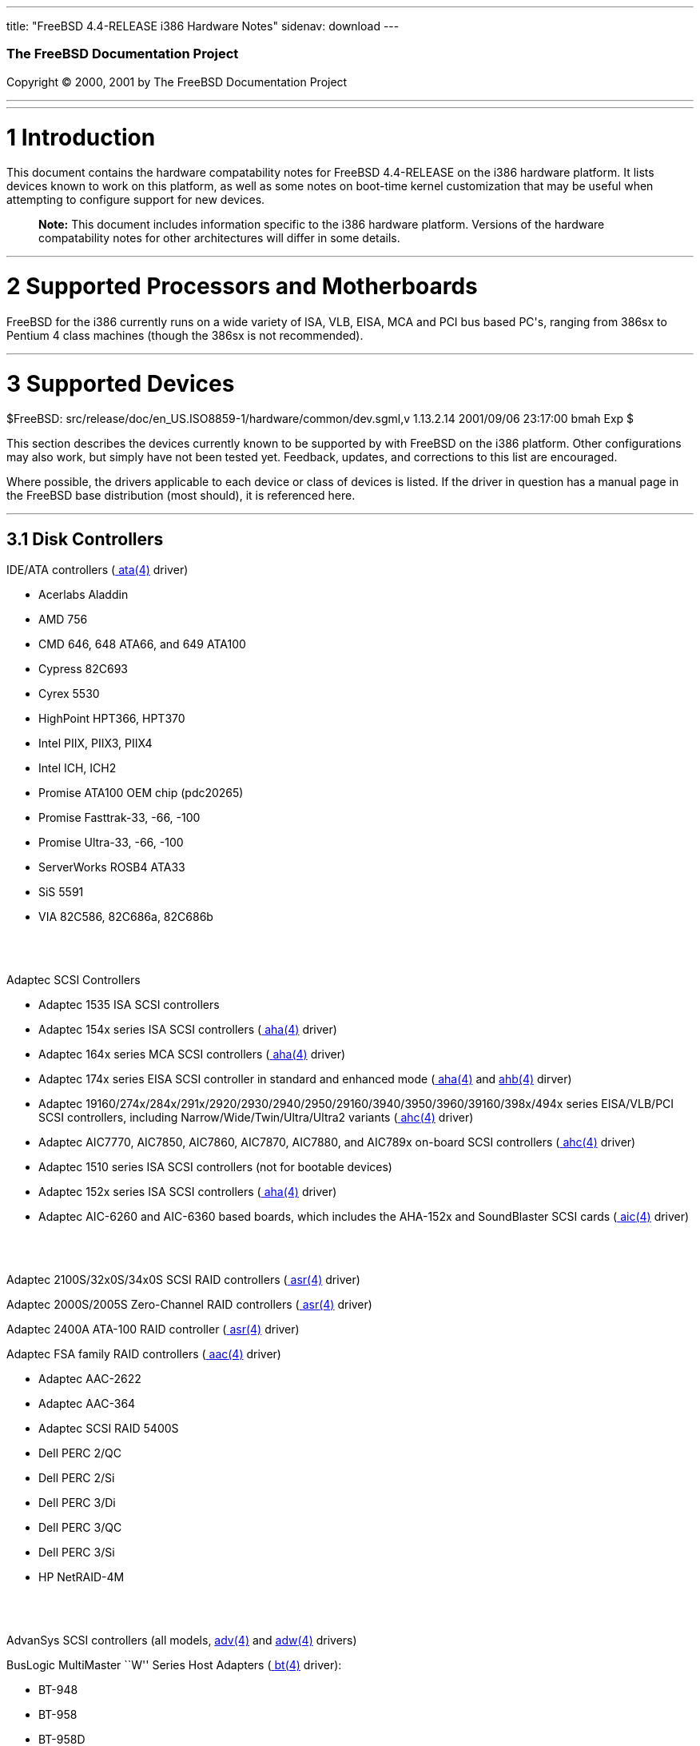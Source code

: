 ---
title: "FreeBSD 4.4-RELEASE i386 Hardware Notes"
sidenav: download
---

++++


        <h3 class="CORPAUTHOR">The FreeBSD Documentation
        Project</h3>

        <p class="COPYRIGHT">Copyright &copy; 2000, 2001 by The
        FreeBSD Documentation Project</p>
        <hr>
      </div>

      <div class="SECT1">
        <hr>

        <h1 class="SECT1"><a name="AEN9">1 Introduction</a></h1>

        <p>This document contains the hardware compatability notes
        for FreeBSD 4.4-RELEASE on the i386 hardware platform. It
        lists devices known to work on this platform, as well as
        some notes on boot-time kernel customization that may be
        useful when attempting to configure support for new
        devices.</p>

        <div class="NOTE">
          <blockquote class="NOTE">
            <p><b>Note:</b> This document includes information
            specific to the i386 hardware platform. Versions of the
            hardware compatability notes for other architectures
            will differ in some details.</p>
          </blockquote>
        </div>
      </div>

      <div class="SECT1">
        <hr>

        <h1 class="SECT1"><a name="AEN14">2 Supported Processors
        and Motherboards</a></h1>

        <p>FreeBSD for the i386 currently runs on a wide variety of
        ISA, VLB, EISA, MCA and PCI bus based PC's, ranging from
        386sx to Pentium 4 class machines (though the 386sx is not
        recommended).</p>
      </div>

      <div class="SECT1">
        <hr>

        <h1 class="SECT1"><a name="AEN17">3 Supported
        Devices</a></h1>
        $FreeBSD:
        src/release/doc/en_US.ISO8859-1/hardware/common/dev.sgml,v
        1.13.2.14 2001/09/06 23:17:00 bmah Exp $

        <p>This section describes the devices currently known to be
        supported by with FreeBSD on the i386 platform. Other
        configurations may also work, but simply have not been
        tested yet. Feedback, updates, and corrections to this list
        are encouraged.</p>

        <p>Where possible, the drivers applicable to each device or
        class of devices is listed. If the driver in question has a
        manual page in the FreeBSD base distribution (most should),
        it is referenced here.</p>

        <div class="SECT2">
          <hr>

          <h2 class="SECT2"><a name="AEN23">3.1 Disk
          Controllers</a></h2>

          <p>IDE/ATA controllers (<a href=
          "http://www.FreeBSD.org/cgi/man.cgi?query=ata&amp;sektion=4">
          <span class="CITEREFENTRY"><span class=
          "REFENTRYTITLE">ata</span>(4)</span></a> driver)</p>

          <ul>
            <li>
              <p>Acerlabs Aladdin</p>
            </li>

            <li>
              <p>AMD 756</p>
            </li>

            <li>
              <p>CMD 646, 648 ATA66, and 649 ATA100</p>
            </li>

            <li>
              <p>Cypress 82C693</p>
            </li>

            <li>
              <p>Cyrex 5530</p>
            </li>

            <li>
              <p>HighPoint HPT366, HPT370</p>
            </li>

            <li>
              <p>Intel PIIX, PIIX3, PIIX4</p>
            </li>

            <li>
              <p>Intel ICH, ICH2</p>
            </li>

            <li>
              <p>Promise ATA100 OEM chip (pdc20265)</p>
            </li>

            <li>
              <p>Promise Fasttrak-33, -66, -100</p>
            </li>

            <li>
              <p>Promise Ultra-33, -66, -100</p>
            </li>

            <li>
              <p>ServerWorks ROSB4 ATA33</p>
            </li>

            <li>
              <p>SiS 5591</p>
            </li>

            <li>
              <p>VIA 82C586, 82C686a, 82C686b</p>
            </li>
          </ul>
          <br>
          <br>

          <p>Adaptec SCSI Controllers</p>

          <ul>
            <li>
              <p>Adaptec 1535 ISA SCSI controllers</p>
            </li>

            <li>
              <p>Adaptec 154x series ISA SCSI controllers (<a href=
              "http://www.FreeBSD.org/cgi/man.cgi?query=aha&amp;sektion=4">
              <span class="CITEREFENTRY"><span class=
              "REFENTRYTITLE">aha</span>(4)</span></a> driver)</p>
            </li>

            <li>
              <p>Adaptec 164x series MCA SCSI controllers (<a href=
              "http://www.FreeBSD.org/cgi/man.cgi?query=aha&amp;sektion=4">
              <span class="CITEREFENTRY"><span class=
              "REFENTRYTITLE">aha</span>(4)</span></a> driver)</p>
            </li>

            <li>
              <p>Adaptec 174x series EISA SCSI controller in
              standard and enhanced mode (<a href=
              "http://www.FreeBSD.org/cgi/man.cgi?query=aha&amp;sektion=4">
              <span class="CITEREFENTRY"><span class=
              "REFENTRYTITLE">aha</span>(4)</span></a> and <a href=
              "http://www.FreeBSD.org/cgi/man.cgi?query=ahb&amp;sektion=4">
              <span class="CITEREFENTRY"><span class=
              "REFENTRYTITLE">ahb</span>(4)</span></a> dirver)</p>
            </li>

            <li>
              <p>Adaptec
              19160/274x/284x/291x/2920/2930/2940/2950/29160/3940/3950/3960/39160/398x/494x
              series EISA/VLB/PCI SCSI controllers, including
              Narrow/Wide/Twin/Ultra/Ultra2 variants (<a href=
              "http://www.FreeBSD.org/cgi/man.cgi?query=ahc&amp;sektion=4">
              <span class="CITEREFENTRY"><span class=
              "REFENTRYTITLE">ahc</span>(4)</span></a> driver)</p>
            </li>

            <li>
              <p>Adaptec AIC7770, AIC7850, AIC7860, AIC7870,
              AIC7880, and AIC789x on-board SCSI controllers (<a
              href=
              "http://www.FreeBSD.org/cgi/man.cgi?query=ahc&amp;sektion=4">
              <span class="CITEREFENTRY"><span class=
              "REFENTRYTITLE">ahc</span>(4)</span></a> driver)</p>
            </li>

            <li>
              <p>Adaptec 1510 series ISA SCSI controllers (not for
              bootable devices)</p>
            </li>

            <li>
              <p>Adaptec 152x series ISA SCSI controllers (<a href=
              "http://www.FreeBSD.org/cgi/man.cgi?query=aha&amp;sektion=4">
              <span class="CITEREFENTRY"><span class=
              "REFENTRYTITLE">aha</span>(4)</span></a> driver)</p>
            </li>

            <li>
              <p>Adaptec AIC-6260 and AIC-6360 based boards, which
              includes the AHA-152x and SoundBlaster SCSI cards (<a
              href=
              "http://www.FreeBSD.org/cgi/man.cgi?query=aic&amp;sektion=4">
              <span class="CITEREFENTRY"><span class=
              "REFENTRYTITLE">aic</span>(4)</span></a> driver)</p>
            </li>
          </ul>
          <br>
          <br>

          <p>Adaptec 2100S/32x0S/34x0S SCSI RAID controllers (<a
          href=
          "http://www.FreeBSD.org/cgi/man.cgi?query=asr&amp;sektion=4">
          <span class="CITEREFENTRY"><span class=
          "REFENTRYTITLE">asr</span>(4)</span></a> driver)</p>

          <p>Adaptec 2000S/2005S Zero-Channel RAID controllers (<a
          href=
          "http://www.FreeBSD.org/cgi/man.cgi?query=asr&amp;sektion=4">
          <span class="CITEREFENTRY"><span class=
          "REFENTRYTITLE">asr</span>(4)</span></a> driver)</p>

          <p>Adaptec 2400A ATA-100 RAID controller (<a href=
          "http://www.FreeBSD.org/cgi/man.cgi?query=asr&amp;sektion=4">
          <span class="CITEREFENTRY"><span class=
          "REFENTRYTITLE">asr</span>(4)</span></a> driver)</p>

          <p>Adaptec FSA family RAID controllers (<a href=
          "http://www.FreeBSD.org/cgi/man.cgi?query=aac&amp;sektion=4">
          <span class="CITEREFENTRY"><span class=
          "REFENTRYTITLE">aac</span>(4)</span></a> driver)</p>

          <ul>
            <li>
              <p>Adaptec AAC-2622</p>
            </li>

            <li>
              <p>Adaptec AAC-364</p>
            </li>

            <li>
              <p>Adaptec SCSI RAID 5400S</p>
            </li>

            <li>
              <p>Dell PERC 2/QC</p>
            </li>

            <li>
              <p>Dell PERC 2/Si</p>
            </li>

            <li>
              <p>Dell PERC 3/Di</p>
            </li>

            <li>
              <p>Dell PERC 3/QC</p>
            </li>

            <li>
              <p>Dell PERC 3/Si</p>
            </li>

            <li>
              <p>HP NetRAID-4M</p>
            </li>
          </ul>
          <br>
          <br>

          <p>AdvanSys SCSI controllers (all models, <a href=
          "http://www.FreeBSD.org/cgi/man.cgi?query=adv&amp;sektion=4">
          <span class="CITEREFENTRY"><span class=
          "REFENTRYTITLE">adv</span>(4)</span></a> and <a href=
          "http://www.FreeBSD.org/cgi/man.cgi?query=adw&amp;sektion=4">
          <span class="CITEREFENTRY"><span class=
          "REFENTRYTITLE">adw</span>(4)</span></a> drivers)</p>

          <p>BusLogic MultiMaster ``W'' Series Host Adapters (<a
          href=
          "http://www.FreeBSD.org/cgi/man.cgi?query=bt&amp;sektion=4">
          <span class="CITEREFENTRY"><span class=
          "REFENTRYTITLE">bt</span>(4)</span></a> driver):</p>

          <ul>
            <li>
              <p>BT-948</p>
            </li>

            <li>
              <p>BT-958</p>
            </li>

            <li>
              <p>BT-958D</p>
            </li>
          </ul>
          <br>
          <br>

          <p>BusLogic MultiMaster ``C'' Series Host Adapters (<a
          href=
          "http://www.FreeBSD.org/cgi/man.cgi?query=bt&amp;sektion=4">
          <span class="CITEREFENTRY"><span class=
          "REFENTRYTITLE">bt</span>(4)</span></a> driver):</p>

          <ul>
            <li>
              <p>BT-946C</p>
            </li>

            <li>
              <p>BT-956C</p>
            </li>

            <li>
              <p>BT-956CD</p>
            </li>

            <li>
              <p>BT-445C</p>
            </li>

            <li>
              <p>BT-747C</p>
            </li>

            <li>
              <p>BT-757C</p>
            </li>

            <li>
              <p>BT-757CD</p>
            </li>

            <li>
              <p>BT-545C</p>
            </li>

            <li>
              <p>BT-540CF</p>
            </li>
          </ul>
          <br>
          <br>

          <p>BusLogic MultiMaster ``S'' Series Host Adapters (<a
          href=
          "http://www.FreeBSD.org/cgi/man.cgi?query=bt&amp;sektion=4">
          <span class="CITEREFENTRY"><span class=
          "REFENTRYTITLE">bt</span>(4)</span></a> driver):</p>

          <ul>
            <li>
              <p>BT-445S</p>
            </li>

            <li>
              <p>BT-747S</p>
            </li>

            <li>
              <p>BT-747D</p>
            </li>

            <li>
              <p>BT-757S</p>
            </li>

            <li>
              <p>BT-757D</p>
            </li>

            <li>
              <p>BT-545S</p>
            </li>

            <li>
              <p>BT-542D</p>
            </li>

            <li>
              <p>BT-742A</p>
            </li>

            <li>
              <p>BT-542B</p>
            </li>
          </ul>
          <br>
          <br>

          <p>BusLogic MultiMaster ``A'' Series Host Adapters (<a
          href=
          "http://www.FreeBSD.org/cgi/man.cgi?query=bt&amp;sektion=4">
          <span class="CITEREFENTRY"><span class=
          "REFENTRYTITLE">bt</span>(4)</span></a> driver):</p>

          <ul>
            <li>
              <p>BT-742A</p>
            </li>

            <li>
              <p>BT-542B</p>
            </li>
          </ul>
          <br>
          <br>

          <div class="NOTE">
            <blockquote class="NOTE">
              <p><b>Note:</b> BusLogic/Mylex ``Flashpoint''
              adapters are not yet supported.</p>
            </blockquote>
          </div>

          <div class="NOTE">
            <blockquote class="NOTE">
              <p><b>Note:</b> AMI FastDisk controllers that are
              true BusLogic MultiMaster clones are also
              supported.</p>
            </blockquote>
          </div>

          <div class="NOTE">
            <blockquote class="NOTE">
              <p><b>Note:</b> The Buslogic/Bustek BT-640 and
              Storage Dimensions SDC3211B and SDC3211F Microchannel
              (MCA) bus adapters are also supported.</p>
            </blockquote>
          </div>

          <p>DPT SmartCACHE Plus, SmartCACHE III, SmartRAID III,
          SmartCACHE IV and SmartRAID IV SCSI/RAID controllers (<a
          href=
          "http://www.FreeBSD.org/cgi/man.cgi?query=dpt&amp;sektion=4">
          <span class="CITEREFENTRY"><span class=
          "REFENTRYTITLE">dpt</span>(4)</span></a> driver)</p>

          <p>DPT SmartRAID V and VI SCSI RAID controllers (<a href=
          "http://www.FreeBSD.org/cgi/man.cgi?query=asr&amp;sektion=4">
          <span class="CITEREFENTRY"><span class=
          "REFENTRYTITLE">asr</span>(4)</span></a> driver)</p>

          <ul>
            <li>
              <p>PM1554</p>
            </li>

            <li>
              <p>PM2554</p>
            </li>

            <li>
              <p>PM2654</p>
            </li>

            <li>
              <p>PM2865</p>
            </li>

            <li>
              <p>PM2754</p>
            </li>

            <li>
              <p>PM3755</p>
            </li>

            <li>
              <p>PM3757</p>
            </li>
          </ul>
          <br>
          <br>

          <p>AMI MegaRAID Express and Enterprise family RAID
          controllers (<a href=
          "http://www.FreeBSD.org/cgi/man.cgi?query=amr&amp;sektion=4">
          <span class="CITEREFENTRY"><span class=
          "REFENTRYTITLE">amr</span>(4)</span></a> driver)</p>

          <ul>
            <li>
              <p>MegaRAID Series 418</p>
            </li>

            <li>
              <p>MegaRAID Enterprise 1200 (Series 428)</p>
            </li>

            <li>
              <p>MegaRAID Enterprise 1300 (Series 434)</p>
            </li>

            <li>
              <p>MegaRAID Enterprise 1400 (Series 438)</p>
            </li>

            <li>
              <p>MegaRAID Enterprise 1500 (Series 467)</p>
            </li>

            <li>
              <p>MegaRAID Enterprise 1600 (Series 471)</p>
            </li>

            <li>
              <p>MegaRAID Elite 1500 (Series 467)</p>
            </li>

            <li>
              <p>MegaRAID Elite 1600 (Series 493)</p>
            </li>

            <li>
              <p>MegaRAID Express 100 (Series 466WS)</p>
            </li>

            <li>
              <p>MegaRAID Express 200 (Series 466)</p>
            </li>

            <li>
              <p>MegaRAID Express 300 (Series 490)</p>
            </li>

            <li>
              <p>MegaRAID Express 500 (Series 475)</p>
            </li>

            <li>
              <p>Dell PERC</p>
            </li>

            <li>
              <p>Dell PERC 2/SC</p>
            </li>

            <li>
              <p>Dell PERC 2/DC</p>
            </li>

            <li>
              <p>Dell PERC 3/DCL</p>
            </li>

            <li>
              <p>HP NetRaid-1si</p>
            </li>

            <li>
              <p>HP NetRaid-3si</p>
            </li>

            <li>
              <p>HP Embedded NetRaid</p>
            </li>
          </ul>
          <br>
          <br>

          <div class="NOTE">
            <blockquote class="NOTE">
              <p><b>Note:</b> Booting from these controllers is
              supported. EISA adapters are not supported.</p>
            </blockquote>
          </div>

          <p>Mylex DAC960 and DAC1100 RAID controllers with 2.x,
          3.x, 4.x and 5.x firmware (<a href=
          "http://www.FreeBSD.org/cgi/man.cgi?query=mlx&amp;sektion=4">
          <span class="CITEREFENTRY"><span class=
          "REFENTRYTITLE">mlx</span>(4)</span></a> driver)</p>

          <ul>
            <li>
              <p>DAC960P</p>
            </li>

            <li>
              <p>DAC960PD</p>
            </li>

            <li>
              <p>DAC960PDU</p>
            </li>

            <li>
              <p>DAC960PL</p>
            </li>

            <li>
              <p>DAC960PJ</p>
            </li>

            <li>
              <p>DAC960PG</p>
            </li>

            <li>
              <p>AcceleRAID 150</p>
            </li>

            <li>
              <p>AcceleRAID 250</p>
            </li>

            <li>
              <p>eXtremeRAID 1100</p>
            </li>
          </ul>
          <br>
          <br>

          <div class="NOTE">
            <blockquote class="NOTE">
              <p><b>Note:</b> Booting from these controllers is
              supported. EISA adapters are not supported.</p>
            </blockquote>
          </div>

          <p>Mylex PCI to SCSI RAID controllers with 6.x firmware
          (<a href=
          "http://www.FreeBSD.org/cgi/man.cgi?query=mly&amp;sektion=4">
          <span class="CITEREFENTRY"><span class=
          "REFENTRYTITLE">mly</span>(4)</span></a> driver)</p>

          <ul>
            <li>
              <p>AcceleRAID 160</p>
            </li>

            <li>
              <p>AcceleRAID 170</p>
            </li>

            <li>
              <p>AcceleRAID 352</p>
            </li>

            <li>
              <p>eXtremeRAID 2000</p>
            </li>

            <li>
              <p>eXtremeRAID 3000</p>
            </li>
          </ul>
          <br>
          <br>

          <div class="NOTE">
            <blockquote class="NOTE">
              <p><b>Note:</b> Compatible Mylex controllers not
              listed should work, but have not been verified.</p>
            </blockquote>
          </div>

          <p>3ware Escalade ATA RAID controllers (<a href=
          "http://www.FreeBSD.org/cgi/man.cgi?query=twe&amp;sektion=4">
          <span class="CITEREFENTRY"><span class=
          "REFENTRYTITLE">twe</span>(4)</span></a> driver)</p>

          <ul>
            <li>
              <p>5000 series</p>
            </li>

            <li>
              <p>6000 series</p>
            </li>

            <li>
              <p>7000 series</p>
            </li>
          </ul>
          <br>
          <br>

          <p>LSI/SymBios (formerly NCR) 53C810, 53C810a, 53C815,
          53C825, 53C825a, 53C860, 53C875, 53C875a, 53C876, 53C885,
          53C895, 53C895a, 53C896, 53C1010-33, 53C1010-66, 53C1000,
          53C1000R PCI SCSI controllers, either embedded on
          motherboard or on add-on boards (<a href=
          "http://www.FreeBSD.org/cgi/man.cgi?query=ncr&amp;sektion=4">
          <span class="CITEREFENTRY"><span class=
          "REFENTRYTITLE">ncr</span>(4)</span></a> and <a href=
          "http://www.FreeBSD.org/cgi/man.cgi?query=sym&amp;sektion=4">
          <span class="CITEREFENTRY"><span class=
          "REFENTRYTITLE">sym</span>(4)</span></a> drivers)</p>

          <ul>
            <li>
              <p>ASUS SC-200, SC-896</p>
            </li>

            <li>
              <p>Data Technology DTC3130 (all variants)</p>
            </li>

            <li>
              <p>DawiControl DC2976UW</p>
            </li>

            <li>
              <p>Diamond FirePort (all)</p>
            </li>

            <li>
              <p>NCR cards (all)</p>
            </li>

            <li>
              <p>Symbios cards (all)</p>
            </li>

            <li>
              <p>Tekram DC390W, 390U, 390F, 390U2B, 390U2W, 390U3D,
              and 390U3W</p>
            </li>

            <li>
              <p>Tyan S1365</p>
            </li>
          </ul>
          <br>
          <br>

          <p>NCR 53C500 based PC-Card SCSI host adapters (ncv
          driver)</p>

          <ul>
            <li>
              <p>IO DATA PCSC-DV</p>
            </li>

            <li>
              <p>KME KXLC002 (TAXAN ICD-400PN, etc.), KXLC004</p>
            </li>

            <li>
              <p>Macnica Miracle SCSI-II mPS110</p>
            </li>

            <li>
              <p>Media Intelligent MSC-110, MSC-200</p>
            </li>

            <li>
              <p>NEC PC-9801N-J03R</p>
            </li>

            <li>
              <p>New Media Corporation BASICS SCSI</p>
            </li>

            <li>
              <p>Qlogic Fast SCSI</p>
            </li>

            <li>
              <p>RATOC REX-9530, REX-5572 (as SCSI only)</p>
            </li>
          </ul>
          <br>
          <br>

          <p>TMC 18C30, 18C50 based ISA/PC-Card SCSI host adapters
          (stg driver)</p>

          <ul>
            <li>
              <p>Future Domain SCSI2GO</p>
            </li>

            <li>
              <p>IBM SCSI PCMCIA Card</p>
            </li>

            <li>
              <p>ICM PSC-2401 SCSI</p>
            </li>

            <li>
              <p>Melco IFC-SC</p>
            </li>

            <li>
              <p>RATOC REX-5536, REX-5536AM, REX-5536M,
              REX-9836A</p>
            </li>
          </ul>
          <br>
          <br>

          <p>Qlogic controllers and variants (<a href=
          "http://www.FreeBSD.org/cgi/man.cgi?query=isp&amp;sektion=4">
          <span class="CITEREFENTRY"><span class=
          "REFENTRYTITLE">isp</span>(4)</span></a> driver)</p>

          <ul>
            <li>
              <p>Qlogic 1020, 1040 SCSI and Ultra SCSI host
              adapters</p>
            </li>

            <li>
              <p>Qlogic 1240 dual Ultra SCSI controllers</p>
            </li>

            <li>
              <p>Qlogic 1080 Ultra2 LVD and 1280 Dual Ultra2 LVD
              controllers</p>
            </li>

            <li>
              <p>Qlogic 12160 Ultra3 LVD controllers</p>
            </li>

            <li>
              <p>Qlogic 2100 and Qlogic 2200 Fibre Channel SCSI
              controllers</p>
            </li>

            <li>
              <p>Performance Technology SBS440 ISP1000 variants</p>
            </li>

            <li>
              <p>Performance Technology SBS450 ISP1040 variants</p>
            </li>

            <li>
              <p>Performance Technology SBS470 ISP2100 variants</p>
            </li>

            <li>
              <p>Antares Microsystems P-0033 ISP2100 variants</p>
            </li>
          </ul>
          <br>
          <br>

          <p>DTC 3290 EISA SCSI controller in 1542 emulation
          mode.</p>

          <p>Tekram DC390 and DC390T controllers, maybe other cards
          based on the AMD 53c974 as well (<a href=
          "http://www.FreeBSD.org/cgi/man.cgi?query=amd&amp;sektion=4">
          <span class="CITEREFENTRY"><span class=
          "REFENTRYTITLE">amd</span>(4)</span></a> driver)</p>

          <p>Workbit Ninja SCSI-3 based PC-Card SCSI host adapters
          (nsp driver)</p>

          <ul>
            <li>
              <p>Alpha-Data AD-PCS201</p>
            </li>

            <li>
              <p>IO DATA CBSC16</p>
            </li>
          </ul>
          <br>
          <br>

          <p>Parallel to SCSI interfaces (<a href=
          "http://www.FreeBSD.org/cgi/man.cgi?query=vpo&amp;sektion=4">
          <span class="CITEREFENTRY"><span class=
          "REFENTRYTITLE">vpo</span>(4)</span></a> driver)</p>

          <ul>
            <li>
              <p>AIC 7110 SCSI controller (built-in to Iomega ZIP
              drive)</p>
            </li>

            <li>
              <p>Iomega Jaz Traveller interface</p>
            </li>

            <li>
              <p>Iomega MatchMaker SCSI interface (built-in to
              Iomega ZIP+ drive)</p>
            </li>
          </ul>
          <br>
          <br>

          <p>With all supported SCSI controllers, full support is
          provided for SCSI-I, SCSI-II, and SCSI-III peripherals,
          including hard disks, optical disks, tape drives
          (including DAT, 8mm Exabyte, Mammoth, and DLT), medium
          changers, processor target devices and CD-ROM drives.
          WORM devices that support CD-ROM commands are supported
          for read-only access by the CD-ROM drivers (such as <a
          href=
          "http://www.FreeBSD.org/cgi/man.cgi?query=cd&amp;sektion=4">
          <span class="CITEREFENTRY"><span class=
          "REFENTRYTITLE">cd</span>(4)</span></a>). WORM/CD-R/CD-RW
          writing support is provided by <a href=
          "http://www.FreeBSD.org/cgi/man.cgi?query=cdrecord&amp;sektion=1">
          <span class="CITEREFENTRY"><span class=
          "REFENTRYTITLE">cdrecord</span>(1)</span></a>, which is a
          part of the <a href=
          "http://www.FreeBSD.org/cgi/url.cgi?ports/sysutils/cdrtools/pkg-descr">
          <tt class="PORT">sysutils/cdrtools</tt></a> port in the
          Ports Collection.</p>

          <p>The following CD-ROM type systems are supported at
          this time:</p>

          <ul>
            <li>
              <p>SCSI interface (also includes ProAudio Spectrum
              and SoundBlaster SCSI) (<a href=
              "http://www.FreeBSD.org/cgi/man.cgi?query=cd&amp;sektion=4">
              <span class="CITEREFENTRY"><span class=
              "REFENTRYTITLE">cd</span>(4)</span></a>)</p>
            </li>

            <li>
              <p>Matsushita/Panasonic (Creative SoundBlaster)
              proprietary interface (562/563 models) (<a href=
              "http://www.FreeBSD.org/cgi/man.cgi?query=matcd&amp;sektion=4">
              <span class="CITEREFENTRY"><span class=
              "REFENTRYTITLE">matcd</span>(4)</span></a>)</p>
            </li>

            <li>
              <p>Sony proprietary interface (all models) (<a href=
              "http://www.FreeBSD.org/cgi/man.cgi?query=scd&amp;sektion=4">
              <span class="CITEREFENTRY"><span class=
              "REFENTRYTITLE">scd</span>(4)</span></a>)</p>
            </li>

            <li>
              <p>ATAPI IDE interface (<a href=
              "http://www.FreeBSD.org/cgi/man.cgi?query=acd&amp;sektion=4">
              <span class="CITEREFENTRY"><span class=
              "REFENTRYTITLE">acd</span>(4)</span></a>)</p>
            </li>
          </ul>
          <br>
          <br>

          <p>The following drivers were supported under the old
          SCSI subsystem, but are not yet supported under the new
          CAM SCSI subsystem:</p>

          <ul>
            <li>
              <p>NCR5380/NCR53400 (``ProAudio Spectrum'') SCSI
              controller</p>
            </li>

            <li>
              <p>UltraStor 14F, 24F and 34F SCSI controllers.</p>

              <div class="NOTE">
                <blockquote class="NOTE">
                  <p><b>Note:</b> There is work-in-progress to port
                  the UltraStor driver to the new CAM SCSI
                  framework, but no estimates on when or if it will
                  be completed.</p>
                </blockquote>
              </div>
              <br>
              <br>
            </li>

            <li>
              <p>Seagate ST01/02 SCSI controllers</p>
            </li>

            <li>
              <p>Future Domain 8xx/950 series SCSI controllers</p>
            </li>

            <li>
              <p>WD7000 SCSI controller</p>
            </li>
          </ul>
          <br>
          <br>

          <p>The following device is unmaintained:</p>

          <ul>
            <li>
              <p>Mitsumi proprietary CD-ROM interface (all models)
              (<a href=
              "http://www.FreeBSD.org/cgi/man.cgi?query=mcd&amp;sektion=4">
              <span class="CITEREFENTRY"><span class=
              "REFENTRYTITLE">mcd</span>(4)</span></a>)</p>
            </li>
          </ul>
          <br>
          <br>
        </div>

        <div class="SECT2">
          <hr>

          <h2 class="SECT2"><a name="ETHERNET">3.2 Ethernet
          Interfaces</a></h2>

          <p>Adaptec Duralink PCI Fast Ethernet adapters based on
          the Adaptec AIC-6915 Fast Ethernet controller chip (<a
          href=
          "http://www.FreeBSD.org/cgi/man.cgi?query=sf&amp;sektion=4">
          <span class="CITEREFENTRY"><span class=
          "REFENTRYTITLE">sf</span>(4)</span></a> driver)</p>

          <ul>
            <li>
              <p>ANA-62011 64-bit single port 10/100baseTX
              adapter</p>
            </li>

            <li>
              <p>ANA-62022 64-bit dual port 10/100baseTX
              adapter</p>
            </li>

            <li>
              <p>ANA-62044 64-bit quad port 10/100baseTX
              adapter</p>
            </li>

            <li>
              <p>ANA-69011 32-bit single port 10/100baseTX
              adapter</p>
            </li>

            <li>
              <p>ANA-62020 64-bit single port 100baseFX adapter</p>
            </li>
          </ul>
          <br>
          <br>

          <p>Allied-Telesis AT1700 and RE2000 cards (<a href=
          "http://www.FreeBSD.org/cgi/man.cgi?query=fe&amp;sektion=4">
          <span class="CITEREFENTRY"><span class=
          "REFENTRYTITLE">fe</span>(4)</span></a> driver)</p>

          <p>Alteon Networks PCI Gigabit Ethernet NICs based on the
          Tigon 1 and Tigon 2 chipsets (<a href=
          "http://www.FreeBSD.org/cgi/man.cgi?query=ti&amp;sektion=4">
          <span class="CITEREFENTRY"><span class=
          "REFENTRYTITLE">ti</span>(4)</span></a> driver)</p>

          <ul>
            <li>
              <p>3Com 3c985-SX (Tigon 1 and 2)</p>
            </li>

            <li>
              <p>Alteon AceNIC (Tigon 1 and 2)</p>
            </li>

            <li>
              <p>Alteon AceNIC 1000baseT (Tigon 2)</p>
            </li>

            <li>
              <p>Asante PCI 1000BASE-SX Gigabit Ethernet
              Adapter</p>
            </li>

            <li>
              <p>Asante GigaNIX1000T Gigabit Ethernet Adapter</p>
            </li>

            <li>
              <p>DEC/Compaq EtherWORKS 1000</p>
            </li>

            <li>
              <p>Farallon PN9000SX</p>
            </li>

            <li>
              <p>NEC Gigabit Ethernet</p>
            </li>

            <li>
              <p>Netgear GA620 (Tigon 2)</p>
            </li>

            <li>
              <p>Netgear GA620T (Tigon 2, 1000baseT)</p>
            </li>

            <li>
              <p>Silicon Graphics Gigabit Ethernet</p>
            </li>
          </ul>
          <br>
          <br>

          <p>AMD PCnet NICs (<a href=
          "http://www.FreeBSD.org/cgi/man.cgi?query=lnc&amp;sektion=4">
          <span class="CITEREFENTRY"><span class=
          "REFENTRYTITLE">lnc</span>(4)</span></a> and <a href=
          "http://www.FreeBSD.org/cgi/man.cgi?query=pcn&amp;sektion=4">
          <span class="CITEREFENTRY"><span class=
          "REFENTRYTITLE">pcn</span>(4)</span></a> drivers)</p>

          <ul>
            <li>
              <p>AMD PCnet/PCI (79c970 &amp; 53c974 or 79c974)</p>
            </li>

            <li>
              <p>AMD PCnet/FAST</p>
            </li>

            <li>
              <p>PCnet/FAST+</p>
            </li>

            <li>
              <p>PCnet/FAST III</p>
            </li>

            <li>
              <p>PCnet/PRO</p>
            </li>

            <li>
              <p>PCnet/Home</p>
            </li>

            <li>
              <p>HomePNA</p>
            </li>
          </ul>
          <br>
          <br>

          <p>SMC 83c17x (EPIC)-based Ethernet NICs (<a href=
          "http://www.FreeBSD.org/cgi/man.cgi?query=tx&amp;sektion=4">
          <span class="CITEREFENTRY"><span class=
          "REFENTRYTITLE">tx</span>(4)</span></a> driver)</p>

          <ul>
            <li>
              <p>SMC EtherPower II 9432 series</p>
            </li>
          </ul>
          <br>
          <br>

          <p>SMC Ethernet NICs (<a href=
          "http://www.FreeBSD.org/cgi/man.cgi?query=ed&amp;sektion=4">
          <span class="CITEREFENTRY"><span class=
          "REFENTRYTITLE">ed</span>(4)</span></a> driver)</p>

          <ul>
            <li>
              <p>Elite 16 WD8013 Ethernet interface</p>
            </li>

            <li>
              <p>Most WD8003E, WD8003EBT, WD8003W, WD8013W,
              WD8003S, WD8003SBT and WD8013EBT based clones</p>
            </li>

            <li>
              <p>SMC Elite Ultra</p>
            </li>
          </ul>
          <br>
          <br>

          <p>RealTek RTL 8002 Pocket Ethernet (<a href=
          "http://www.FreeBSD.org/cgi/man.cgi?query=rdp&amp;sektion=4">
          <span class="CITEREFENTRY"><span class=
          "REFENTRYTITLE">rdp</span>(4)</span></a> driver)</p>

          <p>RealTek 8129/8139 Fast Ethernet NICs (<a href=
          "http://www.FreeBSD.org/cgi/man.cgi?query=rl&amp;sektion=4">
          <span class="CITEREFENTRY"><span class=
          "REFENTRYTITLE">rl</span>(4)</span></a> driver)</p>

          <ul>
            <li>
              <p>Accton ``Cheetah'' EN1207D (MPX 5030/5038; RealTek
              8139 clone)</p>
            </li>

            <li>
              <p>Allied Telesyn AT2550</p>
            </li>

            <li>
              <p>Allied Telesyn AT2500TX</p>
            </li>

            <li>
              <p>D-Link DFE-538TX</p>
            </li>

            <li>
              <p>Genius GF100TXR (RTL8139)</p>
            </li>

            <li>
              <p>KTX-9130TX 10/100 Fast Ethernet</p>
            </li>

            <li>
              <p>NDC Communications NE100TX-E</p>
            </li>

            <li>
              <p>Netronix Inc. EA-1210 NetEther 10/100</p>
            </li>

            <li>
              <p>OvisLink LEF-8129TX</p>
            </li>

            <li>
              <p>OvisLink LEF-8139TX</p>
            </li>

            <li>
              <p>SMC EZ Card 10/100 PCI 1211-TX</p>
            </li>
          </ul>
          <br>
          <br>

          <p>Lite-On 82c168/82c169 PNIC Fast Ethernet NICs (<a
          href=
          "http://www.FreeBSD.org/cgi/man.cgi?query=dc&amp;sektion=4">
          <span class="CITEREFENTRY"><span class=
          "REFENTRYTITLE">dc</span>(4)</span></a> driver)</p>

          <ul>
            <li>
              <p>Kingston KNE110TX</p>
            </li>

            <li>
              <p>LinkSys EtherFast LNE100TX</p>
            </li>

            <li>
              <p>Matrox FastNIC 10/100</p>
            </li>

            <li>
              <p>NetGear FA310-TX Rev. D1</p>
            </li>
          </ul>
          <br>
          <br>

          <p>Macronix 98713, 98713A, 98715, 98715A and 98725 Fast
          Ethernet NICs (<a href=
          "http://www.FreeBSD.org/cgi/man.cgi?query=dc&amp;sektion=4">
          <span class="CITEREFENTRY"><span class=
          "REFENTRYTITLE">dc</span>(4)</span></a> driver)</p>

          <ul>
            <li>
              <p>Accton EN1217 (98715A)</p>
            </li>

            <li>
              <p>Adico AE310TX (98715A)</p>
            </li>

            <li>
              <p>Compex RL100-TX (98713 or 98713A)</p>
            </li>

            <li>
              <p>CNet Pro120A (98713 or 98713A)</p>
            </li>

            <li>
              <p>CNet Pro120B (98715)</p>
            </li>

            <li>
              <p>NDC Communications SFA100A (98713A)</p>
            </li>

            <li>
              <p>SVEC PN102TX (98713)</p>
            </li>
          </ul>
          <br>
          <br>

          <p>Macronix/Lite-On PNIC II LC82C115 Fast Ethernet NICs
          (<a href=
          "http://www.FreeBSD.org/cgi/man.cgi?query=dc&amp;sektion=4">
          <span class="CITEREFENTRY"><span class=
          "REFENTRYTITLE">dc</span>(4)</span></a> driver)</p>

          <ul>
            <li>
              <p>LinkSys EtherFast LNE100TX Version 2</p>
            </li>
          </ul>
          <br>
          <br>

          <p>Winbond W89C840F Fast Ethernet NICs (<a href=
          "http://www.FreeBSD.org/cgi/man.cgi?query=wb&amp;sektion=4">
          <span class="CITEREFENTRY"><span class=
          "REFENTRYTITLE">wb</span>(4)</span></a> driver)</p>

          <ul>
            <li>
              <p>Trendware TE100-PCIE</p>
            </li>
          </ul>
          <br>
          <br>

          <p>VIA Technologies VT3043 ``Rhine I'' and VT86C100A
          ``Rhine II'' Fast Ethernet NICs (<a href=
          "http://www.FreeBSD.org/cgi/man.cgi?query=vr&amp;sektion=4">
          <span class="CITEREFENTRY"><span class=
          "REFENTRYTITLE">vr</span>(4)</span></a> driver)</p>

          <ul>
            <li>
              <p>AOpen/Acer ALN-320</p>
            </li>

            <li>
              <p>D-Link DFE-530TX</p>
            </li>

            <li>
              <p>Hawking Technologies PN102TX</p>
            </li>
          </ul>
          <br>
          <br>

          <p>Silicon Integrated Systems SiS 900 and SiS 7016 PCI
          Fast Ethernet NICs (<a href=
          "http://www.FreeBSD.org/cgi/man.cgi?query=sis&amp;sektion=4">
          <span class="CITEREFENTRY"><span class=
          "REFENTRYTITLE">sis</span>(4)</span></a> driver)</p>

          <p>National Semiconductor DP83815 Fast Ethernet NICs (<a
          href=
          "http://www.FreeBSD.org/cgi/man.cgi?query=sis&amp;sektion=4">
          <span class="CITEREFENTRY"><span class=
          "REFENTRYTITLE">sis</span>(4)</span></a> driver)</p>

          <ul>
            <li>
              <p>NetGear FA311-TX</p>
            </li>

            <li>
              <p>NetGear FA312-TX</p>
            </li>
          </ul>
          <br>
          <br>

          <p>National Semiconductor DP83820 and DP83821 Gigabit
          Ethernet NICs (<a href=
          "http://www.FreeBSD.org/cgi/man.cgi?query=nge&amp;sektion=4">
          <span class="CITEREFENTRY"><span class=
          "REFENTRYTITLE">nge</span>(4)</span></a> driver)</p>

          <ul>
            <li>
              <p>Addtron AEG320T</p>
            </li>

            <li>
              <p>Asante FriendlyNet GigaNIC 1000TA and 1000TPC</p>
            </li>

            <li>
              <p>D-Link DGE-500T</p>
            </li>

            <li>
              <p>LinkSys EG1032 (32-bit PCI) and EG1064 (64-bit
              PCI)</p>
            </li>

            <li>
              <p>Netgear GA622T</p>
            </li>

            <li>
              <p>SMC EZ Card 1000 (SMC9462TX)</p>
            </li>

            <li>
              <p>Surecom Technology EP-320G-TX</p>
            </li>
          </ul>
          <br>
          <br>

          <p>Sundance Technologies ST201 PCI Fast Ethernet NICs (<a
          href=
          "http://www.FreeBSD.org/cgi/man.cgi?query=ste&amp;sektion=4">
          <span class="CITEREFENTRY"><span class=
          "REFENTRYTITLE">ste</span>(4)</span></a> driver)</p>

          <ul>
            <li>
              <p>D-Link DFE-550TX</p>
            </li>
          </ul>
          <br>
          <br>

          <p>SysKonnect SK-984x PCI Gigabit Ethernet cards (<a
          href=
          "http://www.FreeBSD.org/cgi/man.cgi?query=sk&amp;sektion=4">
          <span class="CITEREFENTRY"><span class=
          "REFENTRYTITLE">sk</span>(4)</span></a> drivers)</p>

          <ul>
            <li>
              <p>SK-9821 1000baseT copper, single port</p>
            </li>

            <li>
              <p>SK-9822 1000baseT copper, dual port</p>
            </li>

            <li>
              <p>SK-9841 1000baseLX single mode fiber, single
              port</p>
            </li>

            <li>
              <p>SK-9842 1000baseLX single mode fiber, dual
              port</p>
            </li>

            <li>
              <p>SK-9843 1000baseSX multimode fiber, single
              port</p>
            </li>

            <li>
              <p>SK-9844 1000baseSX multimode fiber, dual port</p>
            </li>
          </ul>
          <br>
          <br>

          <p>Texas Instruments ThunderLAN PCI NICs (<a href=
          "http://www.FreeBSD.org/cgi/man.cgi?query=tl&amp;sektion=4">
          <span class="CITEREFENTRY"><span class=
          "REFENTRYTITLE">tl</span>(4)</span></a> driver)</p>

          <ul>
            <li>
              <p>Compaq Netelligent 10, 10/100, 10/100 Proliant,
              10/100 Dual-Port</p>
            </li>

            <li>
              <p>Compaq Netelligent 10/100 TX Embedded UTP, 10 T
              PCI UTP/Coax, 10/100 TX UTP</p>
            </li>

            <li>
              <p>Compaq NetFlex 3P, 3P Integrated, 3P w/BNC</p>
            </li>

            <li>
              <p>Olicom OC-2135/2138, OC-2325, OC-2326 10/100 TX
              UTP</p>
            </li>

            <li>
              <p>Racore 8165 10/100baseTX</p>
            </li>

            <li>
              <p>Racore 8148 10baseT/100baseTX/100baseFX
              multi-personality</p>
            </li>
          </ul>
          <br>
          <br>

          <p>ADMtek Inc. AL981-based PCI Fast Ethernet NICs (<a
          href=
          "http://www.FreeBSD.org/cgi/man.cgi?query=dc&amp;sektion=4">
          <span class="CITEREFENTRY"><span class=
          "REFENTRYTITLE">dc</span>(4)</span></a> driver)</p>

          <p>ADMtek Inc. AN985-based PCI Fast Ethernet NICs (<a
          href=
          "http://www.FreeBSD.org/cgi/man.cgi?query=dc&amp;sektion=4">
          <span class="CITEREFENTRY"><span class=
          "REFENTRYTITLE">dc</span>(4)</span></a> driver)</p>

          <ul>
            <li>
              <p>LinkSys EtherFast LNE100TX v4.0/4.1</p>
            </li>
          </ul>
          <br>
          <br>

          <p>ADMtek Inc. AN986-based USB Ethernet NICs (<a href=
          "http://www.FreeBSD.org/cgi/man.cgi?query=aue&amp;sektion=4">
          <span class="CITEREFENTRY"><span class=
          "REFENTRYTITLE">aue</span>(4)</span></a> driver)</p>

          <ul>
            <li>
              <p>Billionton USB100</p>
            </li>

            <li>
              <p>D-Link DSB-650TX</p>
            </li>

            <li>
              <p>LinkSys USB100TX</p>
            </li>

            <li>
              <p>Melco Inc. LUA-TX</p>
            </li>

            <li>
              <p>SMC 2202USB</p>
            </li>
          </ul>
          <br>
          <br>

          <p>CATC USB-EL1210A-based USB Ethernet NICs (<a href=
          "http://www.FreeBSD.org/cgi/man.cgi?query=cue&amp;sektion=4">
          <span class="CITEREFENTRY"><span class=
          "REFENTRYTITLE">cue</span>(4)</span></a> driver)</p>

          <ul>
            <li>
              <p>Belkin F5U011</p>
            </li>

            <li>
              <p>Belkin F5U111</p>
            </li>

            <li>
              <p>CATC Netmate</p>
            </li>

            <li>
              <p>CATC Netmate II</p>
            </li>
          </ul>
          <br>
          <br>

          <p>Kawasaki LSI KU5KUSB101B-based USB Ethernet NICs (<a
          href=
          "http://www.FreeBSD.org/cgi/man.cgi?query=kue&amp;sektion=4">
          <span class="CITEREFENTRY"><span class=
          "REFENTRYTITLE">kue</span>(4)</span></a> driver)</p>

          <ul>
            <li>
              <p>3Com 3c19250</p>
            </li>

            <li>
              <p>Abocom URE 450</p>
            </li>

            <li>
              <p>ADS Technologies USB-10BT</p>
            </li>

            <li>
              <p>ATen UC10T</p>
            </li>

            <li>
              <p>Corega USB-T</p>
            </li>

            <li>
              <p>D-Link DSB-650</p>
            </li>

            <li>
              <p>Entrega NET-USB-E45</p>
            </li>

            <li>
              <p>LinkSys USB10T</p>
            </li>

            <li>
              <p>Netgear EA101</p>
            </li>

            <li>
              <p>Peracom USB Ethernet Adapter</p>
            </li>

            <li>
              <p>SMC 2102USB</p>
            </li>

            <li>
              <p>SMC 2104USB</p>
            </li>
          </ul>
          <br>
          <br>

          <p>ASIX Electronics AX88140A PCI NICs (<a href=
          "http://www.FreeBSD.org/cgi/man.cgi?query=dc&amp;sektion=4">
          <span class="CITEREFENTRY"><span class=
          "REFENTRYTITLE">dc</span>(4)</span></a> driver)</p>

          <ul>
            <li>
              <p>Alfa Inc. GFC2204</p>
            </li>

            <li>
              <p>CNet Pro110B</p>
            </li>
          </ul>
          <br>
          <br>

          <p>DEC EtherWORKS II NICs (DE200, DE201, DE202, and
          DE422) (<a href=
          "http://www.FreeBSD.org/cgi/man.cgi?query=le&amp;sektion=4">
          <span class="CITEREFENTRY"><span class=
          "REFENTRYTITLE">le</span>(4)</span></a> driver)</p>

          <p>DEC EtherWORKS III NICs (DE203, DE204, and DE205) (<a
          href=
          "http://www.FreeBSD.org/cgi/man.cgi?query=le&amp;sektion=4">
          <span class="CITEREFENTRY"><span class=
          "REFENTRYTITLE">le</span>(4)</span></a> driver)</p>

          <p>DEC Etherworks NICs (DE305) (<a href=
          "http://www.FreeBSD.org/cgi/man.cgi?query=ed&amp;sektion=4">
          <span class="CITEREFENTRY"><span class=
          "REFENTRYTITLE">ed</span>(4)</span></a> driver)</p>

          <p>DEC DC21040, DC21041, DC21140, DC21141, DC21142, and
          DC21143 based NICs (<a href=
          "http://www.FreeBSD.org/cgi/man.cgi?query=de&amp;sektion=4">
          <span class="CITEREFENTRY"><span class=
          "REFENTRYTITLE">de</span>(4)</span></a> driver)</p>

          <ul>
            <li>
              <p>Asante</p>
            </li>

            <li>
              <p>Cogent EM100FX and EM440TX</p>
            </li>

            <li>
              <p>DEC DE425, DE435, DE450, and DE500</p>
            </li>

            <li>
              <p>SMC Etherpower 8432T, 9332, and 9334</p>
            </li>

            <li>
              <p>ZYNX ZX 3xx</p>
            </li>
          </ul>
          <br>
          <br>

          <p>DEC/Intel 21143 based Fast Ethernet NICs (<a href=
          "http://www.FreeBSD.org/cgi/man.cgi?query=dc&amp;sektion=4">
          <span class="CITEREFENTRY"><span class=
          "REFENTRYTITLE">dc</span>(4)</span></a> driver)</p>

          <ul>
            <li>
              <p>DEC DE500-BA</p>
            </li>

            <li>
              <p>Compaq Presario 7900 series built-in Ethernet</p>
            </li>

            <li>
              <p>D-Link DFE-570TX</p>
            </li>

            <li>
              <p>Kingston KNE100TX</p>
            </li>

            <li>
              <p>LinkSys EtherFast 10/100 Instant GigaDrive
              built-in Ethernet</p>
            </li>
          </ul>
          <br>
          <br>

          <p>Davicom DM9100 and DM9102 PCI Fast Ethernet NICs (<a
          href=
          "http://www.FreeBSD.org/cgi/man.cgi?query=dc&amp;sektion=4">
          <span class="CITEREFENTRY"><span class=
          "REFENTRYTITLE">dc</span>(4)</span></a> driver)</p>

          <ul>
            <li>
              <p>Jaton Corporation XpressNet</p>
            </li>
          </ul>
          <br>
          <br>

          <p>Fujitsu MB86960A/MB86965A based Fast Ethernet NICs (<a
          href=
          "http://www.FreeBSD.org/cgi/man.cgi?query=fe&amp;sektion=4">
          <span class="CITEREFENTRY"><span class=
          "REFENTRYTITLE">fe</span>(4)</span></a> driver)</p>

          <ul>
            <li>
              <p>CONTEC C-NET(PC)C Ethernet</p>
            </li>

            <li>
              <p>Eiger Labs EPX-10BT</p>
            </li>

            <li>
              <p>Fujitsu FMV-J182, FMV-J182A, MBH10302, MBH10303
              Ethernet PCMCIA</p>
            </li>

            <li>
              <p>Fujitsu Towa LA501 Ethernet</p>
            </li>

            <li>
              <p>HITACHI HT-4840-11</p>
            </li>

            <li>
              <p>NextCom J Link NC5310</p>
            </li>

            <li>
              <p>RATOC REX-5588, REX-9822, REX-4886, REX-R280</p>
            </li>

            <li>
              <p>TDK LAK-CD021, LAK-CD021A, LAK-CD021BX</p>
            </li>
          </ul>
          <br>
          <br>

          <p>HP PC Lan+ cards (model numbers: 27247B and 27252A)
          (<a href=
          "http://www.FreeBSD.org/cgi/man.cgi?query=ed&amp;sektion=4">
          <span class="CITEREFENTRY"><span class=
          "REFENTRYTITLE">ed</span>(4)</span></a> driver)</p>

          <p>Intel EtherExpress NICs</p>

          <ul>
            <li>
              <p>Intel EtherExpress 16 (<a href=
              "http://www.FreeBSD.org/cgi/man.cgi?query=ie&amp;sektion=4">
              <span class="CITEREFENTRY"><span class=
              "REFENTRYTITLE">ie</span>(4)</span></a> driver)</p>
            </li>

            <li>
              <p>Intel EtherExpress Pro/10 and Pro/10+ Ethernet (<a
              href=
              "http://www.FreeBSD.org/cgi/man.cgi?query=ex&amp;sektion=4">
              <span class="CITEREFENTRY"><span class=
              "REFENTRYTITLE">ex</span>(4)</span></a> driver)</p>
            </li>

            <li>
              <p>Intel EtherExpress Pro/100B PCI Fast Ethernet (<a
              href=
              "http://www.FreeBSD.org/cgi/man.cgi?query=fxp&amp;sektion=4">
              <span class="CITEREFENTRY"><span class=
              "REFENTRYTITLE">fxp</span>(4)</span></a> driver)</p>
            </li>

            <li>
              <p>Intel PRO/1000, PRO/1000-F, and PRO/1000-T Gigabit
              Ethernet (<a href=
              "http://www.FreeBSD.org/cgi/man.cgi?query=wx&amp;sektion=4">
              <span class="CITEREFENTRY"><span class=
              "REFENTRYTITLE">wx</span>(4)</span></a> driver)</p>
            </li>

            <li>
              <p>Intel InBusiness 10/100 PCI Network Adapter (<a
              href=
              "http://www.FreeBSD.org/cgi/man.cgi?query=fxp&amp;sektion=4">
              <span class="CITEREFENTRY"><span class=
              "REFENTRYTITLE">fxp</span>(4)</span></a> driver)</p>
            </li>

            <li>
              <p>Intel PRO/100+ Management Adapter (<a href=
              "http://www.FreeBSD.org/cgi/man.cgi?query=fxp&amp;sektion=4">
              <span class="CITEREFENTRY"><span class=
              "REFENTRYTITLE">fxp</span>(4)</span></a> driver)</p>
            </li>
          </ul>
          <br>
          <br>

          <p>Isolan AT 4141-0 (16 bit)</p>

          <p>Isolink 4110 (8 bit)</p>

          <p>Novell NE1000, NE2000, and NE2100 Ethernet interface
          (<a href=
          "http://www.FreeBSD.org/cgi/man.cgi?query=ed&amp;sektion=4">
          <span class="CITEREFENTRY"><span class=
          "REFENTRYTITLE">ed</span>(4)</span></a> driver)</p>

          <p>Novell NE2000 clones (<a href=
          "http://www.FreeBSD.org/cgi/man.cgi?query=ed&amp;sektion=4">
          <span class="CITEREFENTRY"><span class=
          "REFENTRYTITLE">ed</span>(4)</span></a> driver)</p>

          <ul>
            <li>
              <p>NetVin 5000</p>
            </li>

            <li>
              <p>RealTek 8029</p>
            </li>

            <li>
              <p>Surecom NE-34</p>
            </li>

            <li>
              <p>VIA VT86C926</p>
            </li>

            <li>
              <p>Winbond W89C940</p>
            </li>
          </ul>
          <br>
          <br>

          <p>3Com Ethernet and Fast Ethernet NICs</p>

          <ul>
            <li>
              <p>3C450-TX HomeConnect adapter (<a href=
              "http://www.FreeBSD.org/cgi/man.cgi?query=xl&amp;sektion=4">
              <span class="CITEREFENTRY"><span class=
              "REFENTRYTITLE">xl</span>(4)</span></a> driver)</p>
            </li>

            <li>
              <p>3C501 (<a href=
              "http://www.FreeBSD.org/cgi/man.cgi?query=el&amp;sektion=4">
              <span class="CITEREFENTRY"><span class=
              "REFENTRYTITLE">el</span>(4)</span></a> driver)</p>
            </li>

            <li>
              <p>3C503 Etherlink II (<a href=
              "http://www.FreeBSD.org/cgi/man.cgi?query=ed&amp;sektion=4">
              <span class="CITEREFENTRY"><span class=
              "REFENTRYTITLE">ed</span>(4)</span></a> driver)</p>
            </li>

            <li>
              <p>3C507 Etherlink 16/TP (<a href=
              "http://www.FreeBSD.org/cgi/man.cgi?query=ie&amp;sektion=4">
              <span class="CITEREFENTRY"><span class=
              "REFENTRYTITLE">ie</span>(4)</span></a> driver)</p>
            </li>

            <li>
              <p>3C509 (<a href=
              "http://www.FreeBSD.org/cgi/man.cgi?query=ep&amp;sektion=4">
              <span class="CITEREFENTRY"><span class=
              "REFENTRYTITLE">ep</span>(4)</span></a> driver)</p>
            </li>

            <li>
              <p>3C529 MCA (<a href=
              "http://www.FreeBSD.org/cgi/man.cgi?query=ep&amp;sektion=4">
              <span class="CITEREFENTRY"><span class=
              "REFENTRYTITLE">ep</span>(4)</span></a> driver)</p>
            </li>

            <li>
              <p>3C579 EISA (<a href=
              "http://www.FreeBSD.org/cgi/man.cgi?query=ep&amp;sektion=4">
              <span class="CITEREFENTRY"><span class=
              "REFENTRYTITLE">ep</span>(4)</span></a> driver)</p>
            </li>

            <li>
              <p>3C589/589B/589C/589D/589E/XE589ET/574TX/574B
              PC-card/PCMCIA (<a href=
              "http://www.FreeBSD.org/cgi/man.cgi?query=ep&amp;sektion=4">
              <span class="CITEREFENTRY"><span class=
              "REFENTRYTITLE">ep</span>(4)</span></a> driver)</p>
            </li>

            <li>
              <p>3C590/592/595 (<a href=
              "http://www.FreeBSD.org/cgi/man.cgi?query=vx&amp;sektion=4">
              <span class="CITEREFENTRY"><span class=
              "REFENTRYTITLE">vx</span>(4)</span></a> driver)</p>
            </li>

            <li>
              <p>3C900/905/905B/905C PCI (<a href=
              "http://www.FreeBSD.org/cgi/man.cgi?query=xl&amp;sektion=4">
              <span class="CITEREFENTRY"><span class=
              "REFENTRYTITLE">xl</span>(4)</span></a> driver)</p>
            </li>

            <li>
              <p>3C556/556B MiniPCI (<a href=
              "http://www.FreeBSD.org/cgi/man.cgi?query=xl&amp;sektion=4">
              <span class="CITEREFENTRY"><span class=
              "REFENTRYTITLE">xl</span>(4)</span></a> driver)</p>
            </li>

            <li>
              <p>EISA (Fast) Etherlink III / (Fast) Etherlink
              XL</p>
            </li>

            <li>
              <p>3c980/3c980B Fast Etherlink XL server adapter (<a
              href=
              "http://www.FreeBSD.org/cgi/man.cgi?query=xl&amp;sektion=4">
              <span class="CITEREFENTRY"><span class=
              "REFENTRYTITLE">xl</span>(4)</span></a> driver)</p>
            </li>

            <li>
              <p>3cSOHO100-TX OfficeConnect adapter (<a href=
              "http://www.FreeBSD.org/cgi/man.cgi?query=xl&amp;sektion=4">
              <span class="CITEREFENTRY"><span class=
              "REFENTRYTITLE">xl</span>(4)</span></a> driver)</p>
            </li>
          </ul>
          <br>
          <br>

          <p>Crystal Semiconductor CS89x0-based NICs (<a href=
          "http://www.FreeBSD.org/cgi/man.cgi?query=cs&amp;sektion=4">
          <span class="CITEREFENTRY"><span class=
          "REFENTRYTITLE">cs</span>(4)</span></a> driver)</p>

          <ul>
            <li>
              <p>IBM Etherjet ISA</p>
            </li>
          </ul>
          <br>
          <br>

          <p>NE2000 compatible PC-Card (PCMCIA) Ethernet and
          FastEthernet cards (<a href=
          "http://www.FreeBSD.org/cgi/man.cgi?query=ed&amp;sektion=4">
          <span class="CITEREFENTRY"><span class=
          "REFENTRYTITLE">ed</span>(4)</span></a> driver)</p>

          <ul>
            <li>
              <p>AR-P500 Ethernet card</p>
            </li>

            <li>
              <p>Accton EN2212/EN2216/UE2216(OEM)</p>
            </li>

            <li>
              <p>Allied Telesis CentreCOM LA100-PCM_V2</p>
            </li>

            <li>
              <p>AmbiCom 10BaseT card</p>
            </li>

            <li>
              <p>BayNetworks NETGEAR FA410TXC Fast Ethernet</p>
            </li>

            <li>
              <p>CNet BC40 adapter</p>
            </li>

            <li>
              <p>COREGA Ether PCC-T/EtherII PCC-T/FEther
              PCC-TXF/PCC-TXD</p>
            </li>

            <li>
              <p>Compex Net-A adapter</p>
            </li>

            <li>
              <p>CyQ've ELA-010</p>
            </li>

            <li>
              <p>D-Link DE-650/660</p>
            </li>

            <li>
              <p>Danpex EN-6200P2</p>
            </li>

            <li>
              <p>Elecom Laneed LD-CDL/TX</p>
            </li>

            <li>
              <p>IO DATA PCLATE</p>
            </li>

            <li>
              <p>IBM Creditcard Ethernet I/II</p>
            </li>

            <li>
              <p>IC-CARD Ethernet/IC-CARD+ Ethernet</p>
            </li>

            <li>
              <p>Linksys EC2T/PCMPC100,EtherFast 10/100 PC Card
              (PCMPC100 V2)</p>
            </li>

            <li>
              <p>Melco
              LPC-T/LPC2-T/LPC2-CLT/LPC2-TX/LPC3-TX/LPC3-CLX</p>
            </li>

            <li>
              <p>NDC Ethernet Instant-Link</p>
            </li>

            <li>
              <p>National Semiconductor InfoMover NE4100</p>
            </li>

            <li>
              <p>NetGear FA-410TX</p>
            </li>

            <li>
              <p>Network Everywhere Ethernet 10BaseT PC Card</p>
            </li>

            <li>
              <p>Planex FNW-3600-T</p>
            </li>

            <li>
              <p>Socket LP-E</p>
            </li>

            <li>
              <p>Surecom EtherPerfect EP-427</p>
            </li>

            <li>
              <p>TDK LAK-CD031,Grey Cell GCS2000 Ethernet Card</p>
            </li>

            <li>
              <p>Telecom Device SuperSocket RE450T</p>
            </li>
          </ul>
          <br>
          <br>

          <p>Megahertz X-Jack Ethernet PC-Card CC-10BT (sn
          driver)</p>

          <p>Xircom CreditCard adapters (16 bit) and workalikes (xe
          driver)</p>

          <ul>
            <li>
              <p>Accton EN2226/Fast EtherCard (16-bit verison)</p>
            </li>

            <li>
              <p>Compaq Netelligent 10/100 PC Card</p>
            </li>

            <li>
              <p>Intel EtherExpress PRO/100 Mobile Adapter (16-bit
              verison)</p>
            </li>

            <li>
              <p>Xircom 10/100 Network PC Card adapter</p>
            </li>

            <li>
              <p>Xircom Realport card + modem(Ethernet part)</p>
            </li>

            <li>
              <p>Xircom CreditCard Ethernet 10/100</p>
            </li>

            <li>
              <p>Xircom CreditCard 10Base-T ``CreditCard Ethernet
              Adapter IIps'' (PS-CE2-10)</p>
            </li>

            <li>
              <p>Xircom CreditCard Ethernet 10/100 + modem
              (Ethernet part)</p>
            </li>
          </ul>
          <br>
          <br>

          <p>National Semiconductor DP8393X (SONIC) Ethernet cards
          (snc driver)</p>

          <ul>
            <li>
              <p>NEC PC-9801-83, -84, -103, and -104</p>
            </li>

            <li>
              <p>NEC PC-9801N-25 and -J02R</p>
            </li>
          </ul>
          <br>
          <br>

          <p>Gigabit Ethernet cards based on the Level 1 LXT1001
          NetCellerator controller (<a href=
          "http://www.FreeBSD.org/cgi/man.cgi?query=lge&amp;sektion=4">
          <span class="CITEREFENTRY"><span class=
          "REFENTRYTITLE">lge</span>(4)</span></a> driver)</p>

          <ul>
            <li>
              <p>D-Link DGE-500SX</p>
            </li>

            <li>
              <p>SMC TigerCard 1000 (SMC9462SX)</p>
            </li>
          </ul>
          <br>
          <br>

          <p>Ethernet and Fast Ethernet NICs based on the 3Com 3XP
          Typhoon/Sidewinder (3CR990) chipset (<a href=
          "http://www.FreeBSD.org/cgi/man.cgi?query=txp&amp;sektion=4">
          <span class="CITEREFENTRY"><span class=
          "REFENTRYTITLE">txp</span>(4)</span></a> driver)</p>

          <ul>
            <li>
              <p>3Com 3CR990-TX-95</p>
            </li>

            <li>
              <p>3Com 3CR990-TX-97</p>
            </li>

            <li>
              <p>3Com 3CR990B-SRV</p>
            </li>

            <li>
              <p>3Com 3CR990B-TXM</p>
            </li>

            <li>
              <p>3Com 3CR990SVR95</p>
            </li>

            <li>
              <p>3Com 3CR990SVR97</p>
            </li>
          </ul>
          <br>
          <br>
        </div>

        <div class="SECT2">
          <hr>

          <h2 class="SECT2"><a name="AEN1137">3.3 FDDI
          Interfaces</a></h2>

          <p>DEC DEFPA/DEFEA FDDI NICs (<a href=
          "http://www.FreeBSD.org/cgi/man.cgi?query=fpa&amp;sektion=4">
          <span class="CITEREFENTRY"><span class=
          "REFENTRYTITLE">fpa</span>(4)</span></a> driver)</p>
        </div>

        <div class="SECT2">
          <hr>

          <h2 class="SECT2"><a name="AEN1143">3.4 ATM
          Interfaces</a></h2>

          <p>Efficient Networks, Inc. ENI-155p ATM PCI Adapters
          (hea driver)</p>

          <p>FORE Systems, Inc. PCA-200E ATM PCI Adapters (hfa
          driver)</p>

          <p>The ATM support in FreeBSD supports the following
          signaling protocols:</p>

          <ul>
            <li>
              <p>The ATM Forum UNI 3.1 signaling protocol</p>
            </li>

            <li>
              <p>The ATM Forum UNI 3.0 signaling protocol</p>
            </li>

            <li>
              <p>The ATM Forum ILMI address registration</p>
            </li>

            <li>
              <p>FORE Systems' proprietary SPANS signaling
              protocol</p>
            </li>

            <li>
              <p>Permanent Virtual Channels (PVCs)</p>
            </li>
          </ul>
          <br>
          <br>

          <p>Support for the IETF ``Classical IP and ARP over ATM''
          model is provided, compliant with the following RFCs and
          Internet Drafts:</p>

          <ul>
            <li>
              <p>RFC 1483, ``Multiprotocol Encapsulation over ATM
              Adaptation Layer 5''</p>
            </li>

            <li>
              <p>RFC 1577, ``Classical IP and ARP over ATM''</p>
            </li>

            <li>
              <p>RFC 1626, ``Default IP MTU for use over ATM
              AAL5''</p>
            </li>

            <li>
              <p>RFC 1755, ``ATM Signaling Support for IP over
              ATM''</p>
            </li>

            <li>
              <p>RFC 2225, ``Classical IP and ARP over ATM''</p>
            </li>

            <li>
              <p>RFC 2334, ``Server Cache Synchronization Protocol
              (SCSP)''</p>
            </li>

            <li>
              <p>Internet Draft <tt class=
              "FILENAME">draft-ietf-ion-scsp-atmarp-00.txt</tt>,
              ``A Distributed ATMARP Service Using SCSP''</p>
            </li>
          </ul>
          <br>
          <br>

          <p>Support for an ATM sockets interface is also
          provided.</p>
        </div>

        <div class="SECT2">
          <hr>

          <h2 class="SECT2"><a name="AEN1185">3.5 Wireless Network
          Interfaces</a></h2>

          <p>NCR / AT&amp;T / Lucent Technologies WaveLan T1-speed
          ISA/radio LAN cards (<a href=
          "http://www.FreeBSD.org/cgi/man.cgi?query=wl&amp;sektion=4">
          <span class="CITEREFENTRY"><span class=
          "REFENTRYTITLE">wl</span>(4)</span></a> driver)</p>

          <p>Lucent Technologies WaveLAN/IEEE 802.11 PCMCIA and ISA
          standard speed (2Mbps) and turbo speed (6Mbps) wireless
          network adapters and workalikes (<a href=
          "http://www.FreeBSD.org/cgi/man.cgi?query=wi&amp;sektion=4">
          <span class="CITEREFENTRY"><span class=
          "REFENTRYTITLE">wi</span>(4)</span></a> driver)</p>

          <div class="NOTE">
            <blockquote class="NOTE">
              <p><b>Note:</b> The ISA versions of these adapters
              are actually PCMCIA cards combined with an ISA to
              PCMCIA bridge card, so both kinds of devices work
              with the same driver.</p>
            </blockquote>
          </div>

          <ul>
            <li>
              <p>NCR WaveLAN/IEEE 802.11</p>
            </li>

            <li>
              <p>3COM 3crwe737A AirConnect Wireless LAN PC Card</p>
            </li>

            <li>
              <p>Addtron AWA100</p>
            </li>

            <li>
              <p>Cabletron RoamAbout 802.11 DS</p>
            </li>

            <li>
              <p>Compaq WL100</p>
            </li>

            <li>
              <p>Corega KK Wireless LAN PCC-11</p>
            </li>

            <li>
              <p>ELECOM Air@Hawk/LD-WL11/PCC</p>
            </li>

            <li>
              <p>Farallon Skyline 11Mbps Wireless</p>
            </li>

            <li>
              <p>ICOM SL-1100</p>
            </li>

            <li>
              <p>Laneed Wireless card</p>
            </li>

            <li>
              <p>Melco Airconnect WLI-PCM-L11</p>
            </li>

            <li>
              <p>NEC Wireless Card CMZ-RT-WP</p>
            </li>

            <li>
              <p>PLANEX GeoWave/GW-NS110</p>
            </li>

            <li>
              <p>TDK LAK-CD011WL</p>
            </li>
          </ul>
          <br>
          <br>

          <p>Aironet 802.11 wireless adapters (<a href=
          "http://www.FreeBSD.org/cgi/man.cgi?query=an&amp;sektion=4">
          <span class="CITEREFENTRY"><span class=
          "REFENTRYTITLE">an</span>(4)</span></a> driver)</p>

          <ul>
            <li>
              <p>Aironet 4500/4800 series (PCMCIA, PCI, and ISA
              adapters are all supported)</p>
            </li>

            <li>
              <p>Cisco Systems Aironet 340, 341, and 342</p>
            </li>
          </ul>
          <br>
          <br>

          <p>Raytheon Raylink 2.4GHz wireless adapters (<a href=
          "http://www.FreeBSD.org/cgi/man.cgi?query=ray&amp;sektion=4">
          <span class="CITEREFENTRY"><span class=
          "REFENTRYTITLE">ray</span>(4)</span></a> driver)</p>

          <ul>
            <li>
              <p>Webgear Aviator</p>
            </li>

            <li>
              <p>Webgear Aviator Pro</p>
            </li>

            <li>
              <p>Raylink PC Card</p>
            </li>
          </ul>
          <br>
          <br>

          <p>AMD Am79C930 and Harris (Intersil) based 802.11 cards
          (awi driver)</p>

          <ul>
            <li>
              <p>BayStack 650 and 660</p>
            </li>

            <li>
              <p>Farallon SkyLINE Wireless</p>
            </li>

            <li>
              <p>Icom SL-200</p>
            </li>

            <li>
              <p>Melco WLI-PCM</p>
            </li>

            <li>
              <p>NEL SSMagic</p>
            </li>

            <li>
              <p>Netwave AirSurfer Plus and AirSurfer Pro</p>
            </li>

            <li>
              <p>ZoomAir 4000</p>
            </li>
          </ul>
          <br>
          <br>
        </div>

        <div class="SECT2">
          <hr>

          <h2 class="SECT2"><a name="AEN1262">3.6 ISDN
          Interfaces</a></h2>

          <p>AcerISDN P10 ISA PnP (experimental)</p>

          <p>Asuscom ISDNlink 128K ISA</p>

          <p>ASUSCOM P-IN100-ST-D (and other Winbond W6692-based
          cards)</p>

          <p>AVM</p>

          <ul>
            <li>
              <p>A1</p>
            </li>

            <li>
              <p>B1 ISA (tested with V2.0)</p>
            </li>

            <li>
              <p>B1 PCI (tested with V4.0)</p>
            </li>

            <li>
              <p>Fritz!Card classic</p>
            </li>

            <li>
              <p>Fritz!Card PnP</p>
            </li>

            <li>
              <p>Fritz!Card PCI</p>
            </li>

            <li>
              <p>T1</p>
            </li>
          </ul>
          <br>
          <br>

          <p>Creatix</p>

          <ul>
            <li>
              <p>ISDN-S0</p>
            </li>

            <li>
              <p>ISDN-S0 P&amp;P</p>
            </li>
          </ul>
          <br>
          <br>

          <p>Dr. Neuhaus Niccy Go@ and compatibles</p>

          <p>Dynalink IS64PH</p>

          <p>Eicon Diehl DIVA 2.0 and 2.02</p>

          <p>ELSA</p>

          <ul>
            <li>
              <p>ELSA PCC-16</p>
            </li>

            <li>
              <p>QuickStep 1000pro ISA</p>
            </li>

            <li>
              <p>MicroLink ISDN/PCI</p>
            </li>

            <li>
              <p>QuickStep 1000pro PCI</p>
            </li>
          </ul>
          <br>
          <br>

          <p>ITK ix1 Micro ( &lt; V.3, non-PnP version )</p>

          <p>Sedlbauer Win Speed</p>

          <p>Siemens I-Surf 2.0</p>

          <p>TELEINT ISDN SPEED No.1 (experimental)</p>

          <p>Teles</p>

          <ul>
            <li>
              <p>S0/8</p>
            </li>

            <li>
              <p>S0/16</p>
            </li>

            <li>
              <p>S0/16.3</p>
            </li>

            <li>
              <p>S0/16.3 PnP</p>
            </li>

            <li>
              <p>16.3c ISA PnP (experimental)</p>
            </li>

            <li>
              <p>Teles PCI-TJ</p>
            </li>
          </ul>
          <br>
          <br>

          <p>Traverse Technologies NETjet-S PCI</p>

          <p>USRobotics Sportster ISDN TA intern</p>

          <p>Winbond W6692 based PCI cards</p>
        </div>

        <div class="SECT2">
          <hr>

          <h2 class="SECT2"><a name="AEN1323">3.7 Multi-port Serial
          Interfaces</a></h2>

          <p>AST 4 port serial card using shared IRQ</p>

          <p>ARNET serial cards (<a href=
          "http://www.FreeBSD.org/cgi/man.cgi?query=ar&amp;sektion=4">
          <span class="CITEREFENTRY"><span class=
          "REFENTRYTITLE">ar</span>(4)</span></a> driver)</p>

          <ul>
            <li>
              <p>ARNET 8 port serial card using shared IRQ</p>
            </li>

            <li>
              <p>ARNET (now Digiboard) Sync 570/i high-speed
              serial</p>
            </li>
          </ul>
          <br>
          <br>

          <p>Boca multi-port serial cards</p>

          <ul>
            <li>
              <p>Boca BB1004 4-Port serial card (Modems <i class=
              "EMPHASIS">not</i> supported)</p>
            </li>

            <li>
              <p>Boca IOAT66 6-Port serial card (Modems
              supported)</p>
            </li>

            <li>
              <p>Boca BB1008 8-Port serial card (Modems <i class=
              "EMPHASIS">not</i> supported)</p>
            </li>

            <li>
              <p>Boca BB2016 16-Port serial card (Modems
              supported)</p>
            </li>
          </ul>
          <br>
          <br>

          <p>Comtrol Rocketport card (rp driver)</p>

          <p>Cyclades Cyclom-y serial board (<a href=
          "http://www.FreeBSD.org/cgi/man.cgi?query=cy&amp;sektion=4">
          <span class="CITEREFENTRY"><span class=
          "REFENTRYTITLE">cy</span>(4)</span></a> driver)</p>

          <p>STB 4 port card using shared IRQ</p>

          <p>DigiBoard intelligent serial cards (<a href=
          "http://www.FreeBSD.org/cgi/man.cgi?query=dgb&amp;sektion=4">
          <span class="CITEREFENTRY"><span class=
          "REFENTRYTITLE">dgb</span>(4)</span></a> driver)</p>

          <ul>
            <li>
              <p>DigiBoard PC/Xe series</p>
            </li>

            <li>
              <p>DigiBoard PC/Xi series</p>
            </li>
          </ul>
          <br>
          <br>

          <p>SDL Communication serial boards</p>

          <ul>
            <li>
              <p>SDL Communications Riscom/8 Serial Board (rc
              driver)</p>
            </li>

            <li>
              <p>SDL Communications RISCom/N2 and N2pci high-speed
              sync serial boards (<a href=
              "http://www.FreeBSD.org/cgi/man.cgi?query=sr&amp;sektion=4">
              <span class="CITEREFENTRY"><span class=
              "REFENTRYTITLE">sr</span>(4)</span></a> driver)</p>
            </li>
          </ul>
          <br>
          <br>

          <p>Stallion Technologies multiport serial boards</p>

          <ul>
            <li>
              <p>EasyIO (<a href=
              "http://www.FreeBSD.org/cgi/man.cgi?query=stl&amp;sektion=4">
              <span class="CITEREFENTRY"><span class=
              "REFENTRYTITLE">stl</span>(4)</span></a> driver)</p>
            </li>

            <li>
              <p>EasyConnection 8/32 (<a href=
              "http://www.FreeBSD.org/cgi/man.cgi?query=stl&amp;sektion=4">
              <span class="CITEREFENTRY"><span class=
              "REFENTRYTITLE">stl</span>(4)</span></a> driver)</p>
            </li>

            <li>
              <p>EasyConnection 8/64 (<a href=
              "http://www.FreeBSD.org/cgi/man.cgi?query=stli&amp;sektion=4">
              <span class="CITEREFENTRY"><span class=
              "REFENTRYTITLE">stli</span>(4)</span></a> driver)</p>
            </li>

            <li>
              <p>ONboard 4/16 (<a href=
              "http://www.FreeBSD.org/cgi/man.cgi?query=stli&amp;sektion=4">
              <span class="CITEREFENTRY"><span class=
              "REFENTRYTITLE">stli</span>(4)</span></a> driver)</p>
            </li>

            <li>
              <p>Brumby (<a href=
              "http://www.FreeBSD.org/cgi/man.cgi?query=stli&amp;sektion=4">
              <span class="CITEREFENTRY"><span class=
              "REFENTRYTITLE">stli</span>(4)</span></a> driver)</p>
            </li>
          </ul>
          <br>
          <br>

          <p>Specialix SI/XIO/SX multiport serial cards, with both
          the older SIHOST2.x and the new ``enhanced'' (transputer
          based, aka JET) host cards (ISA, EISA and PCI are
          supported) (<a href=
          "http://www.FreeBSD.org/cgi/man.cgi?query=si&amp;sektion=4">
          <span class="CITEREFENTRY"><span class=
          "REFENTRYTITLE">si</span>(4)</span></a> driver)</p>
        </div>

        <div class="SECT2">
          <hr>

          <h2 class="SECT2"><a name="AEN1403">3.8 Audio
          Devices</a></h2>

          <p>Advance (<a href=
          "http://www.FreeBSD.org/cgi/man.cgi?query=sbc&amp;sektion=4">
          <span class="CITEREFENTRY"><span class=
          "REFENTRYTITLE">sbc</span>(4)</span></a> driver)</p>

          <ul>
            <li>
              <p>Asound 100 and 110</p>
            </li>

            <li>
              <p>Logic ALS120 and ALS4000</p>
            </li>
          </ul>
          <br>
          <br>

          <p>CMedia sound chips</p>

          <ul>
            <li>
              <p>CMI8338/CMI8738</p>
            </li>
          </ul>
          <br>
          <br>

          <p>Crystal Semiconductor (<a href=
          "http://www.FreeBSD.org/cgi/man.cgi?query=csa&amp;sektion=4">
          <span class="CITEREFENTRY"><span class=
          "REFENTRYTITLE">csa</span>(4)</span></a> driver)</p>

          <ul>
            <li>
              <p>CS461x/462x Audio Accelerator</p>
            </li>

            <li>
              <p>CS428x Audio Controller</p>
            </li>
          </ul>
          <br>
          <br>

          <p>ENSONIQ (<a href=
          "http://www.FreeBSD.org/cgi/man.cgi?query=pcm&amp;sektion=4">
          <span class="CITEREFENTRY"><span class=
          "REFENTRYTITLE">pcm</span>(4)</span></a> driver)</p>

          <ul>
            <li>
              <p>AudioPCI ES1370/1371</p>
            </li>
          </ul>
          <br>
          <br>

          <p>ESS</p>

          <ul>
            <li>
              <p>ES1868, ES1869, ES1879 and ES1888 (<a href=
              "http://www.FreeBSD.org/cgi/man.cgi?query=sbc&amp;sektion=4">
              <span class="CITEREFENTRY"><span class=
              "REFENTRYTITLE">sbc</span>(4)</span></a> driver)</p>
            </li>

            <li>
              <p>Maestro-1, Maestro-2, and Maestro-2E</p>
            </li>

            <li>
              <p>Maestro-3/Allegro</p>

              <div class="NOTE">
                <blockquote class="NOTE">
                  <p><b>Note:</b> The Maestro-3/Allegro cannot be
                  compiled into the FreeBSD kernel due to licensing
                  restrictions, it cannot be compiled into the
                  kernel. To use this driver, add the following
                  line to <tt class=
                  "FILENAME">/boot/loader.conf</tt>:</p>
<pre class="SCREEN">
    <tt class="USERINPUT"><b>maestro3_load="YES"</b></tt>
</pre>
                </blockquote>
              </div>
            </li>
          </ul>
          <br>
          <br>

          <p>ForteMedia fm801</p>

          <p>Gravis (<a href=
          "http://www.FreeBSD.org/cgi/man.cgi?query=gusc&amp;sektion=4">
          <span class="CITEREFENTRY"><span class=
          "REFENTRYTITLE">gusc</span>(4)</span></a> driver)</p>

          <ul>
            <li>
              <p>UltraSound MAX</p>
            </li>

            <li>
              <p>UltraSound PnP</p>
            </li>
          </ul>
          <br>
          <br>

          <p>Intel 443MX, 810, 815, and 815E integrated sound
          devices (<a href=
          "http://www.FreeBSD.org/cgi/man.cgi?query=pcm&amp;sektion=4">
          <span class="CITEREFENTRY"><span class=
          "REFENTRYTITLE">pcm</span>(4)</span></a> driver)</p>

          <p>MSS/WSS Compatible DSPs (<a href=
          "http://www.FreeBSD.org/cgi/man.cgi?query=pcm&amp;sektion=4">
          <span class="CITEREFENTRY"><span class=
          "REFENTRYTITLE">pcm</span>(4)</span></a> driver)</p>

          <p>NeoMagic 256AV/ZX (<a href=
          "http://www.FreeBSD.org/cgi/man.cgi?query=pcm&amp;sektion=4">
          <span class="CITEREFENTRY"><span class=
          "REFENTRYTITLE">pcm</span>(4)</span></a> driver)</p>

          <p>OPTi 931/82C931 (<a href=
          "http://www.FreeBSD.org/cgi/man.cgi?query=pcm&amp;sektion=4">
          <span class="CITEREFENTRY"><span class=
          "REFENTRYTITLE">pcm</span>(4)</span></a> driver)</p>

          <p>S3 Sonicvibes</p>

          <p>Creative Technologies SoundBlaster series (<a href=
          "http://www.FreeBSD.org/cgi/man.cgi?query=sbc&amp;sektion=4">
          <span class="CITEREFENTRY"><span class=
          "REFENTRYTITLE">sbc</span>(4)</span></a> driver)</p>

          <ul>
            <li>
              <p>SoundBlaster</p>
            </li>

            <li>
              <p>SoundBlaster Pro</p>
            </li>

            <li>
              <p>SoundBlaster AWE-32</p>
            </li>

            <li>
              <p>SoundBlaster AWE-64</p>
            </li>

            <li>
              <p>SoundBlaster AWE-64 GOLD</p>
            </li>

            <li>
              <p>SoundBlaster ViBRA-16</p>
            </li>
          </ul>
          <br>
          <br>

          <p>Trident 4DWave DX/NX (<a href=
          "http://www.FreeBSD.org/cgi/man.cgi?query=pcm&amp;sektion=4">
          <span class="CITEREFENTRY"><span class=
          "REFENTRYTITLE">pcm</span>(4)</span></a> driver)</p>

          <p>VIA Technologies VT82C686A</p>

          <p>Yamaha</p>

          <ul>
            <li>
              <p>DS1</p>
            </li>

            <li>
              <p>DS1e</p>
            </li>
          </ul>
          <br>
          <br>
        </div>

        <div class="SECT2">
          <hr>

          <h2 class="SECT2"><a name="AEN1505">3.9 Camera and Video
          Capture Devices</a></h2>

          <p>Brooktree Bt848/849/878/879-based frame grabbers (<a
          href=
          "http://www.FreeBSD.org/cgi/man.cgi?query=bktr&amp;sektion=4">
          <span class="CITEREFENTRY"><span class=
          "REFENTRYTITLE">bktr</span>(4)</span></a> driver)</p>

          <ul>
            <li>
              <p>AverMedia cards</p>
            </li>

            <li>
              <p>Hauppauge Wincast TV and WinTV boards (PCI)</p>
            </li>

            <li>
              <p>Intel Smart Video Recorder III</p>
            </li>

            <li>
              <p>Miro PC TV</p>
            </li>

            <li>
              <p>STB TV PCI</p>
            </li>

            <li>
              <p>Video Highway XTreme</p>
            </li>

            <li>
              <p>VideoLogic Captivator PCI</p>
            </li>
          </ul>
          <br>
          <br>

          <p>Connectix QuickCam</p>

          <p>Cortex1 frame grabber (ctx driver)</p>

          <p>Creative Labs Video Spigot frame grabber (spigot
          driver)</p>

          <p>Matrox Meteor Video frame grabber (<a href=
          "http://www.FreeBSD.org/cgi/man.cgi?query=meteor&amp;sektion=4">
          <span class="CITEREFENTRY"><span class=
          "REFENTRYTITLE">meteor</span>(4)</span></a> driver)</p>
        </div>

        <div class="SECT2">
          <hr>

          <h2 class="SECT2"><a name="USB">3.10 USB Devices</a></h2>

          <p>A range of USB peripherals are supported; devices
          known to work are listed in this section. Owing to the
          generic nature of most USB devices, with some exceptions
          any device of a given class will be supported, even if
          not explicitly listed here.</p>

          <div class="NOTE">
            <blockquote class="NOTE">
              <p><b>Note:</b> USB Ethernet adapters can be found in
              the section listing <a href="#ETHERNET">Ethernet
              interfaces</a>.</p>
            </blockquote>
          </div>

          <p>Host Controllers (<a href=
          "http://www.FreeBSD.org/cgi/man.cgi?query=ohci&amp;sektion=4">
          <span class="CITEREFENTRY"><span class=
          "REFENTRYTITLE">ohci</span>(4)</span></a> and <a href=
          "http://www.FreeBSD.org/cgi/man.cgi?query=uhci&amp;sektion=4">
          <span class="CITEREFENTRY"><span class=
          "REFENTRYTITLE">uhci</span>(4)</span></a> drivers)</p>

          <ul>
            <li>
              <p>ALi Aladdin-V</p>
            </li>

            <li>
              <p>AMD-756</p>
            </li>

            <li>
              <p>CMD Tech 670 &amp; 673</p>
            </li>

            <li>
              <p>Intel 82371SB (PIIX3)</p>
            </li>

            <li>
              <p>Intel 82371AB and EB (PIIX4)</p>
            </li>

            <li>
              <p>Intel 82801AA (ICH)</p>
            </li>

            <li>
              <p>Intel 82801AB (ICH0)</p>
            </li>

            <li>
              <p>Intel 82801BA/BAM (ICH2)</p>
            </li>

            <li>
              <p>Intel 82443MX</p>
            </li>

            <li>
              <p>NEC uPD 9210</p>
            </li>

            <li>
              <p>OPTi 82C861 (FireLink)</p>
            </li>

            <li>
              <p>SiS 5571</p>
            </li>

            <li>
              <p>VIA 83C572 USB</p>
            </li>

            <li>
              <p>UHCI or OHCI compliant motherboard chipsets (no
              exceptions known)</p>
            </li>
          </ul>
          <br>
          <br>

          <p>USB host controllers (PCI)</p>

          <ul>
            <li>
              <p>ADS Electronics PCI plug-in card (2 ports)</p>
            </li>

            <li>
              <p>Entrega PCI plug-in card (4 ports)</p>
            </li>
          </ul>
          <br>
          <br>

          <p>Hubs</p>

          <ul>
            <li>
              <p>Andromeda hub</p>
            </li>

            <li>
              <p>MacAlly self powered hub (4 ports)</p>
            </li>

            <li>
              <p>NEC hub</p>
            </li>
          </ul>
          <br>
          <br>

          <p>Keyboards (<a href=
          "http://www.FreeBSD.org/cgi/man.cgi?query=ukbd&amp;sektion=4">
          <span class="CITEREFENTRY"><span class=
          "REFENTRYTITLE">ukbd</span>(4)</span></a> driver)</p>

          <ul>
            <li>
              <p>Apple iMac keyboard</p>
            </li>

            <li>
              <p>BTC BTC7935 keyboard with PS/2 mouse port</p>
            </li>

            <li>
              <p>Cherry G81-3504 keyboard</p>
            </li>

            <li>
              <p>Logitech M2452 keyboard</p>
            </li>

            <li>
              <p>MacAlly iKey keyboard</p>
            </li>

            <li>
              <p>Microsoft keyboard</p>
            </li>
          </ul>
          <br>
          <br>

          <p>Miscellaneous</p>

          <ul>
            <li>
              <p>ActiveWire I/O Board</p>
            </li>

            <li>
              <p>Rio500 MP3 player (<a href=
              "http://www.FreeBSD.org/cgi/man.cgi?query=urio&amp;sektion=4">
              <span class="CITEREFENTRY"><span class=
              "REFENTRYTITLE">urio</span>(4)</span></a> driver)</p>
            </li>
          </ul>
          <br>
          <br>

          <p>Modems (umodem driver)</p>

          <ul>
            <li>
              <p>3Com 5605</p>
            </li>

            <li>
              <p>Metricom Ricochet GS USB wireless modem</p>
            </li>
          </ul>
          <br>
          <br>

          <p>Mice (<a href=
          "http://www.FreeBSD.org/cgi/man.cgi?query=ums&amp;sektion=4">
          <span class="CITEREFENTRY"><span class=
          "REFENTRYTITLE">ums</span>(4)</span></a> driver)</p>

          <ul>
            <li>
              <p>Agiler Mouse 29UO</p>
            </li>

            <li>
              <p>Apple iMac Mouse</p>
            </li>

            <li>
              <p>Belkin Mouse</p>
            </li>

            <li>
              <p>Chic mouse</p>
            </li>

            <li>
              <p>Cypress mouse</p>
            </li>

            <li>
              <p>Genius Niche mouse</p>
            </li>

            <li>
              <p>Kensington Mouse-in-a-Box</p>
            </li>

            <li>
              <p>Logitech wheel mouse (3 buttons)</p>
            </li>

            <li>
              <p>Logitech PS/2 / USB mouse (3 buttons)</p>
            </li>

            <li>
              <p>MacAlly mouse (3 buttons)</p>
            </li>

            <li>
              <p>Microsoft IntelliMouse (3 buttons)</p>
            </li>

            <li>
              <p>Trust Ami Mouse (3 buttons)</p>
            </li>
          </ul>
          <br>
          <br>

          <p>Printers and parallel printer conversion cables (ulpt
          driver)</p>

          <ul>
            <li>
              <p>ATen parallel printer adapter</p>
            </li>

            <li>
              <p>Belkin F5U002 parallel printer adapter</p>
            </li>

            <li>
              <p>Entrega USB-to-parallel printer adapter</p>
            </li>
          </ul>
          <br>
          <br>

          <p>Scanners (through SANE) (<a href=
          "http://www.FreeBSD.org/cgi/man.cgi?query=uscanner&amp;sektion=4">
          <span class="CITEREFENTRY"><span class=
          "REFENTRYTITLE">uscanner</span>(4)</span></a> driver)</p>

          <ul>
            <li>
              <p>Perfection 636U</p>
            </li>

            <li>
              <p>HP ScanJet 4100C, 5200C, 6300C</p>
            </li>
          </ul>
          <br>
          <br>

          <p>Storage (<a href=
          "http://www.FreeBSD.org/cgi/man.cgi?query=umass&amp;sektion=4">
          <span class="CITEREFENTRY"><span class=
          "REFENTRYTITLE">umass</span>(4)</span></a> driver)</p>

          <ul>
            <li>
              <p>Iomega USB Zip 100Mb (primitive support still)</p>
            </li>

            <li>
              <p>Matshita CF-VFDU03 floppy drive</p>
            </li>

            <li>
              <p>Microtech USB-SCSI-HD 50 USB to SCSI cable</p>
            </li>

            <li>
              <p>Panasonic floppy drive</p>
            </li>

            <li>
              <p>Y-E Data floppy drive (720/1.44/2.88Mb)</p>
            </li>
          </ul>
          <br>
          <br>
        </div>

        <div class="SECT2">
          <hr>

          <h2 class="SECT2"><a name="AEN1682">3.11
          Miscellaneous</a></h2>

          <p>FAX-Modem/PCCARD</p>

          <ul>
            <li>
              <p>Melco IGM-PCM56K/IGM-PCM56KH</p>
            </li>

            <li>
              <p>Nokia Card Phone 2.0 (gsm900/dcs1800 HSCSD
              terminal)</p>
            </li>
          </ul>
          <br>
          <br>

          <p>Floppy drives (<a href=
          "http://www.FreeBSD.org/cgi/man.cgi?query=fd&amp;sektion=4">
          <span class="CITEREFENTRY"><span class=
          "REFENTRYTITLE">fd</span>(4)</span></a> driver)</p>

          <p>Genius and Mustek hand scanners</p>

          <p>GPB and Transputer drivers</p>

          <p>HP4020, HP6020, Philips CDD2000/CDD2660 and Plasmon
          CD-R drives</p>

          <p>Keyboards including:</p>

          <ul>
            <li>
              <p>AT-style keyboards</p>
            </li>

            <li>
              <p>PS/2 keyboards</p>
            </li>

            <li>
              <p>USB keyboards (specific instances are listed in
              the section describing <a href="#USB">USB
              devices</a>)</p>
            </li>
          </ul>
          <br>
          <br>

          <p>Loran-C receiver (Dave Mills experimental hardware,
          loran driver).</p>

          <p>Mice including:</p>

          <ul>
            <li>
              <p>Bus mice (<a href=
              "http://www.FreeBSD.org/cgi/man.cgi?query=mse&amp;sektion=4">
              <span class="CITEREFENTRY"><span class=
              "REFENTRYTITLE">mse</span>(4)</span></a> driver)</p>
            </li>

            <li>
              <p>PS/2 mice (<a href=
              "http://www.FreeBSD.org/cgi/man.cgi?query=psm&amp;sektion=4">
              <span class="CITEREFENTRY"><span class=
              "REFENTRYTITLE">psm</span>(4)</span></a> driver)</p>
            </li>

            <li>
              <p>Serial mice</p>
            </li>

            <li>
              <p>USB mice (specific instances are listed in the
              section describing <a href="#USB">USB
              devices</a>)</p>
            </li>
          </ul>
          <br>
          <br>

          <p>Parallel ports</p>

          <p>PC-compatible joysticks (<a href=
          "http://www.FreeBSD.org/cgi/man.cgi?query=joy&amp;sektion=4">
          <span class="CITEREFENTRY"><span class=
          "REFENTRYTITLE">joy</span>(4)</span></a> driver)</p>

          <p>PHS Data Communication Card/PCCARD</p>

          <ul>
            <li>
              <p>NTT DoCoMo P-in Comp@ct</p>
            </li>

            <li>
              <p>Panasonic KX-PH405</p>
            </li>

            <li>
              <p>SII MC-P200</p>
            </li>
          </ul>
          <br>
          <br>

          <p>Serial ports</p>

          <p>X-10 power controllers (<a href=
          "http://www.FreeBSD.org/cgi/man.cgi?query=tw&amp;sektion=4">
          <span class="CITEREFENTRY"><span class=
          "REFENTRYTITLE">tw</span>(4)</span></a> driver)</p>

          <p>Xilinx XC6200-based reconfigurable hardware cards
          compatible with the HOT1 from <a href=
          "http://www.vcc.com/" target="_top">Virtual Computers</a>
          (xrpu driver).</p>
        </div>
      </div>

      <div class="SECT1">
        <hr>

        <h1 class="SECT1"><a name="AEN1744">4 Boot-time Kernel
        Configuration</a></h1>

        <p>This section describes the boot-time configuration of
        the FreeBSD kernel.</p>

        <div class="SECT2">
          <hr>

          <h2 class="SECT2"><a name="AEN1747">4.1 Default
          Configuration</a></h2>

          <p>The following table contains a list of all of the
          devices that are present in the <tt class=
          "FILENAME">GENERIC</tt> kernel. This is the essential
          part of the operating system that is placed in your root
          partition during the installation process. A compressed
          version of the <tt class="FILENAME">GENERIC</tt> kernel
          is also used on the installation floppy diskette and DOS
          boot image.</p>

          <p>The table describes the various parameters used by the
          driver to communicate with the hardware in your system.
          There are four parameters in the table, though not all
          are used by each and every device:</p>

          <div class="INFORMALTABLE">
            <a name="AEN1753"></a>

            <table border="0" class="CALSTABLE">
              <tbody>
                <tr>
                  <td width="17%" align="LEFT" valign="TOP">
                  Port</td>

                  <td width="83%" align="LEFT" valign="TOP">The
                  starting I/O port used by the device, shown in
                  hexadecimal.</td>
                </tr>

                <tr>
                  <td width="17%" align="LEFT" valign="TOP">
                  IRQ</td>

                  <td width="83%" align="LEFT" valign="TOP">The
                  interrupt the device uses to alert the driver to
                  an event, given in decimal.</td>
                </tr>

                <tr>
                  <td width="17%" align="LEFT" valign="TOP">
                  DRQ</td>

                  <td width="83%" align="LEFT" valign="TOP">The DMA
                  (direct memory access) channel the device uses to
                  move data to and from main memory, also given in
                  decimal.</td>
                </tr>

                <tr>
                  <td width="17%" align="LEFT" valign="TOP">
                  IOMem</td>

                  <td width="83%" align="LEFT" valign="TOP">The
                  lowest (or starting) memory address used by the
                  device, also shown in hexadecimal.</td>
                </tr>
              </tbody>
            </table>
          </div>
          If an entry in the table has `n/a' for a value then it
          means that the parameter in question does not apply to
          that device. A value of `dyn' means that the correct
          value should be determined automatically by the kernel
          when the system boots and that you don't need to worry
          about it.<br>
          <br>

          <p>If an entry is marked with an *, it means that support
          is currently not available for it but should be back as
          soon as someone converts the driver to work within the
          new (post-4.0) framework.</p>

          <p></p>

          <div class="INFORMALTABLE">
            <a name="AEN1772"></a>

            <table border="0" class="CALSTABLE">
              <thead>
                <tr>
                  <th width="10%" align="LEFT" valign="TOP">
                  Device</th>

                  <th width="10%" align="LEFT" valign="TOP">
                  Port</th>

                  <th width="10%" align="LEFT" valign="TOP">
                  IRQ</th>

                  <th width="10%" align="LEFT" valign="TOP">
                  DRQ</th>

                  <th width="10%" align="LEFT" valign="TOP">
                  IOMem</th>

                  <th width="50%" align="LEFT" valign="TOP">
                  Description</th>
                </tr>
              </thead>

              <tbody>
                <tr>
                  <td width="10%" align="LEFT" valign="TOP">
                  fdc0</td>

                  <td width="10%" align="LEFT" valign="TOP">
                  3f0</td>

                  <td width="10%" align="LEFT" valign="TOP">6</td>

                  <td width="10%" align="LEFT" valign="TOP">2</td>

                  <td width="10%" align="LEFT" valign="TOP">
                  n/a</td>

                  <td width="50%" align="LEFT" valign="TOP">Floppy
                  disk controller</td>
                </tr>

                <tr>
                  <td width="10%" align="LEFT" valign="TOP">
                  ata0</td>

                  <td width="10%" align="LEFT" valign="TOP">
                  170</td>

                  <td width="10%" align="LEFT" valign="TOP">14</td>

                  <td width="10%" align="LEFT" valign="TOP">
                  n/a</td>

                  <td width="10%" align="LEFT" valign="TOP">
                  n/a</td>

                  <td width="50%" align="LEFT" valign="TOP">
                  ATA/ATAPI controller</td>
                </tr>

                <tr>
                  <td width="10%" align="LEFT" valign="TOP">
                  ata1</td>

                  <td width="10%" align="LEFT" valign="TOP">
                  170</td>

                  <td width="10%" align="LEFT" valign="TOP">15</td>

                  <td width="10%" align="LEFT" valign="TOP">
                  n/a</td>

                  <td width="10%" align="LEFT" valign="TOP">
                  n/a</td>

                  <td width="50%" align="LEFT" valign="TOP">
                  ATA/ATAPI controller</td>
                </tr>

                <tr>
                  <td width="10%" align="LEFT" valign="TOP">
                  atadisk0</td>

                  <td width="10%" align="LEFT" valign="TOP">
                  n/a</td>

                  <td width="10%" align="LEFT" valign="TOP">
                  n/a</td>

                  <td width="10%" align="LEFT" valign="TOP">
                  n/a</td>

                  <td width="10%" align="LEFT" valign="TOP">
                  n/a</td>

                  <td width="50%" align="LEFT" valign="TOP">ATA
                  disk drives</td>
                </tr>

                <tr>
                  <td width="10%" align="LEFT" valign="TOP">
                  atapicd0</td>

                  <td width="10%" align="LEFT" valign="TOP">
                  n/a</td>

                  <td width="10%" align="LEFT" valign="TOP">
                  n/a</td>

                  <td width="10%" align="LEFT" valign="TOP">
                  n/a</td>

                  <td width="10%" align="LEFT" valign="TOP">
                  n/a</td>

                  <td width="50%" align="LEFT" valign="TOP">ATAPI
                  CDROM drives</td>
                </tr>

                <tr>
                  <td width="10%" align="LEFT" valign="TOP">
                  atapifd0</td>

                  <td width="10%" align="LEFT" valign="TOP">
                  n/a</td>

                  <td width="10%" align="LEFT" valign="TOP">
                  n/a</td>

                  <td width="10%" align="LEFT" valign="TOP">
                  n/a</td>

                  <td width="10%" align="LEFT" valign="TOP">
                  n/a</td>

                  <td width="50%" align="LEFT" valign="TOP">ATAPI
                  floppy drives</td>
                </tr>

                <tr>
                  <td width="10%" align="LEFT" valign="TOP">
                  atapist0</td>

                  <td width="10%" align="LEFT" valign="TOP">
                  n/a</td>

                  <td width="10%" align="LEFT" valign="TOP">
                  n/a</td>

                  <td width="10%" align="LEFT" valign="TOP">
                  n/a</td>

                  <td width="10%" align="LEFT" valign="TOP">
                  n/a</td>

                  <td width="50%" align="LEFT" valign="TOP">ATAPI
                  tape drives</td>
                </tr>

                <tr>
                  <td width="10%" align="LEFT" valign="TOP">
                  adv0</td>

                  <td width="10%" align="LEFT" valign="TOP">
                  n/a</td>

                  <td width="10%" align="LEFT" valign="TOP">
                  n/a</td>

                  <td width="10%" align="LEFT" valign="TOP">
                  n/a</td>

                  <td width="10%" align="LEFT" valign="TOP">
                  n/a</td>

                  <td width="50%" align="LEFT" valign="TOP">
                  AdvanSys Narrow SCSI controllers</td>
                </tr>

                <tr>
                  <td width="10%" align="LEFT" valign="TOP">
                  adw0</td>

                  <td width="10%" align="LEFT" valign="TOP">
                  n/a</td>

                  <td width="10%" align="LEFT" valign="TOP">
                  n/a</td>

                  <td width="10%" align="LEFT" valign="TOP">
                  n/a</td>

                  <td width="10%" align="LEFT" valign="TOP">
                  n/a</td>

                  <td width="50%" align="LEFT" valign="TOP">
                  AdvanSys Wide SCSI controllers</td>
                </tr>

                <tr>
                  <td width="10%" align="LEFT" valign="TOP">
                  amd0</td>

                  <td width="10%" align="LEFT" valign="TOP">
                  n/a</td>

                  <td width="10%" align="LEFT" valign="TOP">
                  n/a</td>

                  <td width="10%" align="LEFT" valign="TOP">
                  n/a</td>

                  <td width="10%" align="LEFT" valign="TOP">
                  n/a</td>

                  <td width="50%" align="LEFT" valign="TOP">AMD
                  53C974 (Tekram DC390(T))</td>
                </tr>

                <tr>
                  <td width="10%" align="LEFT" valign="TOP">
                  ncr0</td>

                  <td width="10%" align="LEFT" valign="TOP">
                  n/a</td>

                  <td width="10%" align="LEFT" valign="TOP">
                  n/a</td>

                  <td width="10%" align="LEFT" valign="TOP">
                  n/a</td>

                  <td width="10%" align="LEFT" valign="TOP">
                  n/a</td>

                  <td width="50%" align="LEFT" valign="TOP">NCR PCI
                  SCSI controller</td>
                </tr>

                <tr>
                  <td width="10%" align="LEFT" valign="TOP">
                  bt0</td>

                  <td width="10%" align="LEFT" valign="TOP">
                  330</td>

                  <td width="10%" align="LEFT" valign="TOP">
                  dyn</td>

                  <td width="10%" align="LEFT" valign="TOP">
                  dyn</td>

                  <td width="10%" align="LEFT" valign="TOP">
                  dyn</td>

                  <td width="50%" align="LEFT" valign="TOP">
                  Buslogic SCSI controller</td>
                </tr>

                <tr>
                  <td width="10%" align="LEFT" valign="TOP">
                  aha0</td>

                  <td width="10%" align="LEFT" valign="TOP">
                  330</td>

                  <td width="10%" align="LEFT" valign="TOP">
                  dyn</td>

                  <td width="10%" align="LEFT" valign="TOP">5</td>

                  <td width="10%" align="LEFT" valign="TOP">
                  dyn</td>

                  <td width="50%" align="LEFT" valign="TOP">Adaptec
                  154x/1535 SCSI controller</td>
                </tr>

                <tr>
                  <td width="10%" align="LEFT" valign="TOP">
                  ahb0</td>

                  <td width="10%" align="LEFT" valign="TOP">
                  dyn</td>

                  <td width="10%" align="LEFT" valign="TOP">
                  dyn</td>

                  <td width="10%" align="LEFT" valign="TOP">
                  dyn</td>

                  <td width="10%" align="LEFT" valign="TOP">
                  dyn</td>

                  <td width="50%" align="LEFT" valign="TOP">Adaptec
                  174x SCSI controller</td>
                </tr>

                <tr>
                  <td width="10%" align="LEFT" valign="TOP">
                  ahc0</td>

                  <td width="10%" align="LEFT" valign="TOP">
                  dyn</td>

                  <td width="10%" align="LEFT" valign="TOP">
                  dyn</td>

                  <td width="10%" align="LEFT" valign="TOP">
                  dyn</td>

                  <td width="10%" align="LEFT" valign="TOP">
                  dyn</td>

                  <td width="50%" align="LEFT" valign="TOP">Adaptec
                  274x/284x/294x SCSI controller</td>
                </tr>

                <tr>
                  <td width="10%" align="LEFT" valign="TOP">
                  aic0</td>

                  <td width="10%" align="LEFT" valign="TOP">
                  340</td>

                  <td width="10%" align="LEFT" valign="TOP">11</td>

                  <td width="10%" align="LEFT" valign="TOP">
                  dyn</td>

                  <td width="10%" align="LEFT" valign="TOP">
                  dyn</td>

                  <td width="50%" align="LEFT" valign="TOP">Adaptec
                  152x/AIC-6360/AIC-6260 SCSI controller</td>
                </tr>

                <tr>
                  <td width="10%" align="LEFT" valign="TOP">
                  isp0</td>

                  <td width="10%" align="LEFT" valign="TOP">
                  dyn</td>

                  <td width="10%" align="LEFT" valign="TOP">
                  dyn</td>

                  <td width="10%" align="LEFT" valign="TOP">
                  dyn</td>

                  <td width="10%" align="LEFT" valign="TOP">
                  dyn</td>

                  <td width="50%" align="LEFT" valign="TOP">QLogic
                  10X0, 1240 Ultra SCSI, 1080/1280 Ultra2 SCSI,
                  12160 Ultra3 SCSI, 2X00 Fibre Channel SCSI
                  controller</td>
                </tr>

                <tr>
                  <td width="10%" align="LEFT" valign="TOP">
                  dpt0</td>

                  <td width="10%" align="LEFT" valign="TOP">
                  dyn</td>

                  <td width="10%" align="LEFT" valign="TOP">
                  dyn</td>

                  <td width="10%" align="LEFT" valign="TOP">
                  n/a</td>

                  <td width="10%" align="LEFT" valign="TOP">
                  n/a</td>

                  <td width="50%" align="LEFT" valign="TOP">DPT
                  RAID SCSI controllers</td>
                </tr>

                <tr>
                  <td width="10%" align="LEFT" valign="TOP">
                  amr0</td>

                  <td width="10%" align="LEFT" valign="TOP">
                  dyn</td>

                  <td width="10%" align="LEFT" valign="TOP">
                  dyn</td>

                  <td width="10%" align="LEFT" valign="TOP">
                  n/a</td>

                  <td width="10%" align="LEFT" valign="TOP">
                  n/a</td>

                  <td width="50%" align="LEFT" valign="TOP">AMI
                  MegaRAID controllers</td>
                </tr>

                <tr>
                  <td width="10%" align="LEFT" valign="TOP">
                  mlx0</td>

                  <td width="10%" align="LEFT" valign="TOP">
                  dyn</td>

                  <td width="10%" align="LEFT" valign="TOP">
                  dyn</td>

                  <td width="10%" align="LEFT" valign="TOP">
                  n/a</td>

                  <td width="10%" align="LEFT" valign="TOP">
                  dyn</td>

                  <td width="50%" align="LEFT" valign="TOP">Mylex
                  DAC960 RAID controllers</td>
                </tr>

                <tr>
                  <td width="10%" align="LEFT" valign="TOP">
                  twe0</td>

                  <td width="10%" align="LEFT" valign="TOP">
                  dyn</td>

                  <td width="10%" align="LEFT" valign="TOP">
                  dyn</td>

                  <td width="10%" align="LEFT" valign="TOP">
                  n/a</td>

                  <td width="10%" align="LEFT" valign="TOP">
                  n/a</td>

                  <td width="50%" align="LEFT" valign="TOP">3ware
                  Escalade RAID controllers</td>
                </tr>

                <tr>
                  <td width="10%" align="LEFT" valign="TOP">
                  asr0</td>

                  <td width="10%" align="LEFT" valign="TOP">
                  dyn</td>

                  <td width="10%" align="LEFT" valign="TOP">
                  dyn</td>

                  <td width="10%" align="LEFT" valign="TOP">
                  dyn</td>

                  <td width="10%" align="LEFT" valign="TOP">
                  dyn</td>

                  <td width="50%" align="LEFT" valign="TOP">DPT
                  SmartRaid V, VI, and Adaptec SCSI RAID</td>
                </tr>

                <tr>
                  <td width="10%" align="LEFT" valign="TOP">
                  mly0</td>

                  <td width="10%" align="LEFT" valign="TOP">
                  dyn</td>

                  <td width="10%" align="LEFT" valign="TOP">
                  dyn</td>

                  <td width="10%" align="LEFT" valign="TOP">
                  dyn</td>

                  <td width="10%" align="LEFT" valign="TOP">
                  dyn</td>

                  <td width="50%" align="LEFT" valign="TOP">Mylex
                  AcceleRAID/eXtremeRAID</td>
                </tr>

                <tr>
                  <td width="10%" align="LEFT" valign="TOP">
                  aac</td>

                  <td width="10%" align="LEFT" valign="TOP">
                  dyn</td>

                  <td width="10%" align="LEFT" valign="TOP">
                  dyn</td>

                  <td width="10%" align="LEFT" valign="TOP">
                  dyn</td>

                  <td width="10%" align="LEFT" valign="TOP">
                  dyn</td>

                  <td width="50%" align="LEFT" valign="TOP">Adaptec
                  FSA family PCI SCSI RAID</td>
                </tr>

                <tr>
                  <td width="10%" align="LEFT" valign="TOP">
                  ncv</td>

                  <td width="10%" align="LEFT" valign="TOP">
                  dyn</td>

                  <td width="10%" align="LEFT" valign="TOP">
                  dyn</td>

                  <td width="10%" align="LEFT" valign="TOP">
                  n/a</td>

                  <td width="10%" align="LEFT" valign="TOP">
                  n/a</td>

                  <td width="50%" align="LEFT" valign="TOP">NCR
                  53C500 based PC-Card SCSI</td>
                </tr>

                <tr>
                  <td width="10%" align="LEFT" valign="TOP">
                  nsp</td>

                  <td width="10%" align="LEFT" valign="TOP">
                  dyn</td>

                  <td width="10%" align="LEFT" valign="TOP">
                  dyn</td>

                  <td width="10%" align="LEFT" valign="TOP">
                  n/a</td>

                  <td width="10%" align="LEFT" valign="TOP">
                  dyn</td>

                  <td width="50%" align="LEFT" valign="TOP">Workbit
                  Ninja SCSI-3 based PC-Card SCSI</td>
                </tr>

                <tr>
                  <td width="10%" align="LEFT" valign="TOP">
                  stg</td>

                  <td width="10%" align="LEFT" valign="TOP">
                  dyn</td>

                  <td width="10%" align="LEFT" valign="TOP">
                  dyn</td>

                  <td width="10%" align="LEFT" valign="TOP">
                  n/a</td>

                  <td width="10%" align="LEFT" valign="TOP">
                  n/a</td>

                  <td width="50%" align="LEFT" valign="TOP">TMC
                  18C30/50 based ISA/PC-Card SCSI</td>
                </tr>

                <tr>
                  <td width="10%" align="LEFT" valign="TOP">
                  wt0</td>

                  <td width="10%" align="LEFT" valign="TOP">
                  300</td>

                  <td width="10%" align="LEFT" valign="TOP">5</td>

                  <td width="10%" align="LEFT" valign="TOP">1</td>

                  <td width="10%" align="LEFT" valign="TOP">
                  dyn</td>

                  <td width="50%" align="LEFT" valign="TOP">Wangtek
                  and Archive QIC-02/QIC-36</td>
                </tr>

                <tr>
                  <td width="10%" align="LEFT" valign="TOP">
                  psm0</td>

                  <td width="10%" align="LEFT" valign="TOP">60</td>

                  <td width="10%" align="LEFT" valign="TOP">12</td>

                  <td width="10%" align="LEFT" valign="TOP">
                  n/a</td>

                  <td width="10%" align="LEFT" valign="TOP">
                  n/a</td>

                  <td width="50%" align="LEFT" valign="TOP">PS/2
                  Mouse</td>
                </tr>

                <tr>
                  <td width="10%" align="LEFT" valign="TOP">
                  mcd0</td>

                  <td width="10%" align="LEFT" valign="TOP">
                  300</td>

                  <td width="10%" align="LEFT" valign="TOP">10</td>

                  <td width="10%" align="LEFT" valign="TOP">
                  n/a</td>

                  <td width="10%" align="LEFT" valign="TOP">
                  n/a</td>

                  <td width="50%" align="LEFT" valign="TOP">Mitsumi
                  CD-ROM</td>
                </tr>

                <tr>
                  <td width="10%" align="LEFT" valign="TOP">
                  matcd0</td>

                  <td width="10%" align="LEFT" valign="TOP">
                  230</td>

                  <td width="10%" align="LEFT" valign="TOP">
                  n/a</td>

                  <td width="10%" align="LEFT" valign="TOP">
                  n/a</td>

                  <td width="10%" align="LEFT" valign="TOP">
                  n/a</td>

                  <td width="50%" align="LEFT" valign="TOP">
                  Matsushita/Panasonic CD-ROM</td>
                </tr>

                <tr>
                  <td width="10%" align="LEFT" valign="TOP">
                  scd0</td>

                  <td width="10%" align="LEFT" valign="TOP">
                  230</td>

                  <td width="10%" align="LEFT" valign="TOP">
                  n/a</td>

                  <td width="10%" align="LEFT" valign="TOP">
                  n/a</td>

                  <td width="10%" align="LEFT" valign="TOP">
                  n/a</td>

                  <td width="50%" align="LEFT" valign="TOP">Sony
                  CD-ROM</td>
                </tr>

                <tr>
                  <td width="10%" align="LEFT" valign="TOP">
                  sio0</td>

                  <td width="10%" align="LEFT" valign="TOP">
                  3f8</td>

                  <td width="10%" align="LEFT" valign="TOP">4</td>

                  <td width="10%" align="LEFT" valign="TOP">
                  n/a</td>

                  <td width="10%" align="LEFT" valign="TOP">
                  n/a</td>

                  <td width="50%" align="LEFT" valign="TOP">Serial
                  Port 0 (COM1)</td>
                </tr>

                <tr>
                  <td width="10%" align="LEFT" valign="TOP">
                  sio1</td>

                  <td width="10%" align="LEFT" valign="TOP">
                  2f8</td>

                  <td width="10%" align="LEFT" valign="TOP">3</td>

                  <td width="10%" align="LEFT" valign="TOP">
                  n/a</td>

                  <td width="10%" align="LEFT" valign="TOP">
                  n/a</td>

                  <td width="50%" align="LEFT" valign="TOP">Serial
                  Port 1 (COM2)</td>
                </tr>

                <tr>
                  <td width="10%" align="LEFT" valign="TOP">
                  ppc0</td>

                  <td width="10%" align="LEFT" valign="TOP">
                  dyn</td>

                  <td width="10%" align="LEFT" valign="TOP">7</td>

                  <td width="10%" align="LEFT" valign="TOP">
                  n/a</td>

                  <td width="10%" align="LEFT" valign="TOP">
                  n/a</td>

                  <td width="50%" align="LEFT" valign="TOP">Printer
                  ports</td>
                </tr>

                <tr>
                  <td width="10%" align="LEFT" valign="TOP">
                  dc0</td>

                  <td width="10%" align="LEFT" valign="TOP">
                  n/a</td>

                  <td width="10%" align="LEFT" valign="TOP">
                  n/a</td>

                  <td width="10%" align="LEFT" valign="TOP">
                  n/a</td>

                  <td width="10%" align="LEFT" valign="TOP">
                  n/a</td>

                  <td width="50%" align="LEFT" valign="TOP">
                  DEC/Intel 21143 cards and workalikes</td>
                </tr>

                <tr>
                  <td width="10%" align="LEFT" valign="TOP">
                  de0</td>

                  <td width="10%" align="LEFT" valign="TOP">
                  n/a</td>

                  <td width="10%" align="LEFT" valign="TOP">
                  n/a</td>

                  <td width="10%" align="LEFT" valign="TOP">
                  n/a</td>

                  <td width="10%" align="LEFT" valign="TOP">
                  n/a</td>

                  <td width="50%" align="LEFT" valign="TOP">DEC
                  DC21x40 PCI based cards (including 21140 100bT
                  cards)</td>
                </tr>

                <tr>
                  <td width="10%" align="LEFT" valign="TOP">
                  ed0</td>

                  <td width="10%" align="LEFT" valign="TOP">
                  280</td>

                  <td width="10%" align="LEFT" valign="TOP">10</td>

                  <td width="10%" align="LEFT" valign="TOP">
                  dyn</td>

                  <td width="10%" align="LEFT" valign="TOP">
                  d8000</td>

                  <td width="50%" align="LEFT" valign="TOP">WD
                  &amp; SMC 80xx; Novell NE1000 &amp; NE2000; 3Com
                  3C503; HP PC Lan+</td>
                </tr>

                <tr>
                  <td width="10%" align="LEFT" valign="TOP">
                  ep0</td>

                  <td width="10%" align="LEFT" valign="TOP">
                  300</td>

                  <td width="10%" align="LEFT" valign="TOP">10</td>

                  <td width="10%" align="LEFT" valign="TOP">
                  dyn</td>

                  <td width="10%" align="LEFT" valign="TOP">
                  dyn</td>

                  <td width="50%" align="LEFT" valign="TOP">3Com
                  3C509, 3C529, 3C556, 3C562D, 3C563D, 3C572,
                  3C574X, 3C579, 3C589</td>
                </tr>

                <tr>
                  <td width="10%" align="LEFT" valign="TOP">
                  ex0</td>

                  <td width="10%" align="LEFT" valign="TOP">
                  dyn</td>

                  <td width="10%" align="LEFT" valign="TOP">
                  dyn</td>

                  <td width="10%" align="LEFT" valign="TOP">
                  dyn</td>

                  <td width="10%" align="LEFT" valign="TOP">
                  n/a</td>

                  <td width="50%" align="LEFT" valign="TOP">Intel
                  EtherExpress Pro/10 cards</td>
                </tr>

                <tr>
                  <td width="10%" align="LEFT" valign="TOP">
                  fe0</td>

                  <td width="10%" align="LEFT" valign="TOP">
                  300</td>

                  <td width="10%" align="LEFT" valign="TOP">
                  dyn</td>

                  <td width="10%" align="LEFT" valign="TOP">
                  n/a</td>

                  <td width="10%" align="LEFT" valign="TOP">
                  n/a</td>

                  <td width="50%" align="LEFT" valign="TOP">
                  Allied-Telesyn AT1700, RE2000 and Fujitsu FMV-180
                  series cards.</td>
                </tr>

                <tr>
                  <td width="10%" align="LEFT" valign="TOP">
                  fxp0</td>

                  <td width="10%" align="LEFT" valign="TOP">
                  dyn</td>

                  <td width="10%" align="LEFT" valign="TOP">
                  dyn</td>

                  <td width="10%" align="LEFT" valign="TOP">
                  n/a</td>

                  <td width="10%" align="LEFT" valign="TOP">
                  dyn</td>

                  <td width="50%" align="LEFT" valign="TOP">Intel
                  EtherExpress Pro/100B and Intel PRO/100+
                  Management Adapter</td>
                </tr>

                <tr>
                  <td width="10%" align="LEFT" valign="TOP">
                  ie0</td>

                  <td width="10%" align="LEFT" valign="TOP">
                  300</td>

                  <td width="10%" align="LEFT" valign="TOP">10</td>

                  <td width="10%" align="LEFT" valign="TOP">
                  dyn</td>

                  <td width="10%" align="LEFT" valign="TOP">
                  d0000</td>

                  <td width="50%" align="LEFT" valign="TOP">
                  AT&amp;T StarLAN 10 and EN100; 3Com 3C507;
                  NI5210; Intel EtherExpress (8/16,16[TP])
                  cards</td>
                </tr>

                <tr>
                  <td width="10%" align="LEFT" valign="TOP">
                  le0</td>

                  <td width="10%" align="LEFT" valign="TOP">
                  300</td>

                  <td width="10%" align="LEFT" valign="TOP">5</td>

                  <td width="10%" align="LEFT" valign="TOP">
                  dyn</td>

                  <td width="10%" align="LEFT" valign="TOP">
                  d0000</td>

                  <td width="50%" align="LEFT" valign="TOP">Digital
                  Equipment EtherWorks 2 and EtherWorks 3</td>
                </tr>

                <tr>
                  <td width="10%" align="LEFT" valign="TOP">
                  lnc0</td>

                  <td width="10%" align="LEFT" valign="TOP">
                  280</td>

                  <td width="10%" align="LEFT" valign="TOP">10</td>

                  <td width="10%" align="LEFT" valign="TOP">
                  n/a</td>

                  <td width="10%" align="LEFT" valign="TOP">
                  dyn</td>

                  <td width="50%" align="LEFT" valign="TOP">
                  Lance/PCnet cards (Isolan, Novell NE2100,
                  NE32-VL, some PCnet-PCI cards)</td>
                </tr>

                <tr>
                  <td width="10%" align="LEFT" valign="TOP">
                  pcn0</td>

                  <td width="10%" align="LEFT" valign="TOP">
                  dyn</td>

                  <td width="10%" align="LEFT" valign="TOP">
                  dyn</td>

                  <td width="10%" align="LEFT" valign="TOP">
                  n/a</td>

                  <td width="10%" align="LEFT" valign="TOP">
                  dyn</td>

                  <td width="50%" align="LEFT" valign="TOP">AMD
                  PCnet/FAST, PCnet/FAST+, PCnet/FAST III,
                  PCnet/PRO, PCnet/Home, and HomePNA cards</td>
                </tr>

                <tr>
                  <td width="10%" align="LEFT" valign="TOP">
                  rl0</td>

                  <td width="10%" align="LEFT" valign="TOP">
                  dyn</td>

                  <td width="10%" align="LEFT" valign="TOP">
                  dyn</td>

                  <td width="10%" align="LEFT" valign="TOP">
                  n/a</td>

                  <td width="10%" align="LEFT" valign="TOP">
                  dyn</td>

                  <td width="50%" align="LEFT" valign="TOP">RealTek
                  8129/8139 fast ethernet</td>
                </tr>

                <tr>
                  <td width="10%" align="LEFT" valign="TOP">
                  sf0</td>

                  <td width="10%" align="LEFT" valign="TOP">
                  dyn</td>

                  <td width="10%" align="LEFT" valign="TOP">
                  dyn</td>

                  <td width="10%" align="LEFT" valign="TOP">
                  n/a</td>

                  <td width="10%" align="LEFT" valign="TOP">
                  dyn</td>

                  <td width="50%" align="LEFT" valign="TOP">Adaptec
                  AIC-6915 fast ethernet</td>
                </tr>

                <tr>
                  <td width="10%" align="LEFT" valign="TOP">
                  sis0</td>

                  <td width="10%" align="LEFT" valign="TOP">
                  dyn</td>

                  <td width="10%" align="LEFT" valign="TOP">
                  dyn</td>

                  <td width="10%" align="LEFT" valign="TOP">
                  n/a</td>

                  <td width="10%" align="LEFT" valign="TOP">
                  dyn</td>

                  <td width="50%" align="LEFT" valign="TOP">SiS
                  900/SiS 7016 fast ethernet</td>
                </tr>

                <tr>
                  <td width="10%" align="LEFT" valign="TOP">
                  sn0</td>

                  <td width="10%" align="LEFT" valign="TOP">
                  0x300</td>

                  <td width="10%" align="LEFT" valign="TOP">10</td>

                  <td width="10%" align="LEFT" valign="TOP">
                  n/a</td>

                  <td width="10%" align="LEFT" valign="TOP">
                  n/a</td>

                  <td width="50%" align="LEFT" valign="TOP">SMC
                  91xx ethernet</td>
                </tr>

                <tr>
                  <td width="10%" align="LEFT" valign="TOP">
                  ste0</td>

                  <td width="10%" align="LEFT" valign="TOP">
                  dyn</td>

                  <td width="10%" align="LEFT" valign="TOP">
                  dyn</td>

                  <td width="10%" align="LEFT" valign="TOP">
                  n/a</td>

                  <td width="10%" align="LEFT" valign="TOP">
                  dyn</td>

                  <td width="50%" align="LEFT" valign="TOP">
                  Sundance ST201 fast ethernet</td>
                </tr>

                <tr>
                  <td width="10%" align="LEFT" valign="TOP">
                  tl0</td>

                  <td width="10%" align="LEFT" valign="TOP">
                  dyn</td>

                  <td width="10%" align="LEFT" valign="TOP">
                  dyn</td>

                  <td width="10%" align="LEFT" valign="TOP">
                  n/a</td>

                  <td width="10%" align="LEFT" valign="TOP">
                  dyn</td>

                  <td width="50%" align="LEFT" valign="TOP">TI
                  TNET100 'ThunderLAN' cards.</td>
                </tr>

                <tr>
                  <td width="10%" align="LEFT" valign="TOP">
                  tx0</td>

                  <td width="10%" align="LEFT" valign="TOP">
                  dyn</td>

                  <td width="10%" align="LEFT" valign="TOP">
                  dyn</td>

                  <td width="10%" align="LEFT" valign="TOP">
                  n/a</td>

                  <td width="10%" align="LEFT" valign="TOP">
                  dyn</td>

                  <td width="50%" align="LEFT" valign="TOP">SMC
                  9432 'Epic' fast ethernet</td>
                </tr>

                <tr>
                  <td width="10%" align="LEFT" valign="TOP">
                  wb0</td>

                  <td width="10%" align="LEFT" valign="TOP">
                  dyn</td>

                  <td width="10%" align="LEFT" valign="TOP">
                  dyn</td>

                  <td width="10%" align="LEFT" valign="TOP">
                  n/a</td>

                  <td width="10%" align="LEFT" valign="TOP">
                  dyn</td>

                  <td width="50%" align="LEFT" valign="TOP">Winbond
                  W89C840F PCI based cards.</td>
                </tr>

                <tr>
                  <td width="10%" align="LEFT" valign="TOP">
                  vr0</td>

                  <td width="10%" align="LEFT" valign="TOP">
                  dyn</td>

                  <td width="10%" align="LEFT" valign="TOP">
                  dyn</td>

                  <td width="10%" align="LEFT" valign="TOP">
                  n/a</td>

                  <td width="10%" align="LEFT" valign="TOP">
                  dyn</td>

                  <td width="50%" align="LEFT" valign="TOP">VIA
                  VT3043/VT86C100A PCI based cards.</td>
                </tr>

                <tr>
                  <td width="10%" align="LEFT" valign="TOP">
                  vx0</td>

                  <td width="10%" align="LEFT" valign="TOP">
                  dyn</td>

                  <td width="10%" align="LEFT" valign="TOP">
                  dyn</td>

                  <td width="10%" align="LEFT" valign="TOP">
                  n/a</td>

                  <td width="10%" align="LEFT" valign="TOP">
                  dyn</td>

                  <td width="50%" align="LEFT" valign="TOP">3Com
                  3c59x ((Fast) Etherlink III)</td>
                </tr>

                <tr>
                  <td width="10%" align="LEFT" valign="TOP">
                  xe0</td>

                  <td width="10%" align="LEFT" valign="TOP">
                  dyn</td>

                  <td width="10%" align="LEFT" valign="TOP">
                  dyn</td>

                  <td width="10%" align="LEFT" valign="TOP">
                  n/a</td>

                  <td width="10%" align="LEFT" valign="TOP">
                  dyn</td>

                  <td width="50%" align="LEFT" valign="TOP">Xircom
                  CreditCard adapters (16 bit)</td>
                </tr>

                <tr>
                  <td width="10%" align="LEFT" valign="TOP">
                  xl0</td>

                  <td width="10%" align="LEFT" valign="TOP">
                  dyn</td>

                  <td width="10%" align="LEFT" valign="TOP">
                  dyn</td>

                  <td width="10%" align="LEFT" valign="TOP">
                  n/a</td>

                  <td width="10%" align="LEFT" valign="TOP">
                  dyn</td>

                  <td width="50%" align="LEFT" valign="TOP">3Com
                  3c900, 3c905, 3c905B, 3c905C, 3c980, 3cSOHO100
                  ((Fast) Etherlink XL)</td>
                </tr>

                <tr>
                  <td width="10%" align="LEFT" valign="TOP">
                  cs0</td>

                  <td width="10%" align="LEFT" valign="TOP">
                  0x300</td>

                  <td width="10%" align="LEFT" valign="TOP">
                  dyn</td>

                  <td width="10%" align="LEFT" valign="TOP">
                  n/a</td>

                  <td width="10%" align="LEFT" valign="TOP">
                  n/a</td>

                  <td width="50%" align="LEFT" valign="TOP">Crystal
                  Semiconductor CS89x0-based cards.</td>
                </tr>
              </tbody>
            </table>
          </div>
          <br>
          <br>

          <p>If the hardware in your computer is not set to the
          same settings as those shown in the table and the item in
          conflict is not marked 'dyn', you will have to either
          reconfigure your hardware or use UserConfig to
          reconfigure the kernel to match the way your hardware is
          currently set (see the next section).</p>

          <p>If the settings do not match, the kernel may be unable
          to locate or reliably access the devices in your
          system.</p>
        </div>

        <div class="SECT2">
          <hr>

          <h2 class="SECT2"><a name="AEN2204">4.2 Using UserConfig
          to change FreeBSD kernel settings</a></h2>

          <div class="NOTE">
            <blockquote class="NOTE">
              <p><b>Note:</b> The markup for this section leaves a
              lot to be desired.</p>
            </blockquote>
          </div>

          <p>The FreeBSD kernel on the install floppy contains
          drivers for every piece of hardware that could
          conceivably be used to install the rest of the system
          with. Unfortunately, PC hardware being what it is, some
          of these devices can be difficult to detect accurately,
          and for some, the process of detecting another can cause
          irreversible confusion.</p>

          <p>To make this process easier, FreeBSD provides
          UserConfig. With this tool the user can configure and
          disable device drivers before the kernel is loaded,
          avoiding potential conflicts, and eliminating the need to
          reconfigure hardware to suit the default driver
          settings.</p>

          <p>Once FreeBSD is installed, it will remember the
          changes made using UserConfig, so that they only need be
          made once.</p>

          <p>It is important to disable drivers that are not
          relevant to a system in order to minimize the possibility
          of interference, which can cause problems that are
          difficult to track down.</p>

          <p>UserConfig features a command line interface for users
          with serial consoles or a need to type commands, and a
          full screen ``visual'' interface, which provides
          point-and-shoot configuration functionality.</p>

          <p>Here is a sample UserConfig screen shot in ``visual''
          mode:</p>
<pre class="SCREEN">
    ---Active Drivers---------------------------10 Conflicts------Dev---IRQ--Port--
     Storage :  (Collapsed)
     Network :
      NE1000,NE2000,3C503,WD/SMC80xx Ethernet adapters    CONF  ed0       5  0x280
      NE1000,NE2000,3C503,WD/SMC80xx Ethernet adapters    CONF  ed1       5  0x300 
     Communications : (Collapsed)
     Input : (Collapsed)
     Multimedia :
    ---Inactive Drivers-------------------------------------------Dev--------------
     Storage :
     Network : (Collapsed)
     Communications :
     Input :
     Multimedia :
    
    
    ---Parameters-for-device-ed0---------------------------------------------------
     Port address : 0x280      Memory address : 0xd8000
     IRQ number   : 5          Memory size    : 0x2000
     Flags        : 0x0000
    -------------------------------------------------------------------------------
      IO Port address (Hexadecimal, 0x1-0x2000)
      [TAB]   Change fields           [Q]   Save device parameters
</pre>

          <p>The screen is divided into four sections:</p>

          <ul>
            <li>
              <p>Active Drivers. Listed here are the device drivers
              that are currently enabled, and their basic
              parameters.</p>
            </li>

            <li>
              <p>Inactive Drivers. These drivers are present, but
              are disabled.</p>
            </li>

            <li>
              <p>Parameter edit field. This area is used for
              editing driver parameters.</p>
            </li>

            <li>
              <p>Help area. Keystroke help is displayed here.</p>
            </li>
          </ul>
          <br>
          <br>

          <p>One of the Active and Inactive lists is always in use,
          and the current entry in the list will be shown with a
          highlight bar. If there are more entries in a list than
          can be shown, it will scroll. The bar can be moved up and
          down using the cursor keys, and moved between lists with
          the TAB key.</p>

          <p>Drivers in the Active list may be marked <tt class=
          "LITERAL">CONF</tt>. This indicates that one or more of
          their parameters conflicts with another device, and
          indicates a potential for problems. The total number of
          conflicts is displayed at the top of the screen.</p>

          <p>As a general rule, conflicts should be avoided, either
          by disabling conflicting devices that are not present in
          the system, or by altering their configuration so that
          they match the installed hardware.</p>

          <p>In the list areas, drivers are grouped by their basic
          function. Groups can be <tt class=
          "LITERAL">Collapsed</tt> to simplify the display (this is
          the default state for all groups). If a group is
          collapsed, it will be shown with <tt class=
          "LITERAL">Collapsed</tt> in the list, as above. To Expand
          a Collapsed group, position the highlight bar over the
          group heading and press Enter. To Collapse it again,
          repeat the process.</p>

          <p>When a device driver in the Active list is
          highlighted, its full parameters are displayed in the
          Parameter edit area. Note that not all drivers use all
          possible parameters, and some hardware supported by
          drivers may not use all the parameters the driver
          supports.</p>

          <p>To disable a driver, go to the Active list, Expand the
          group it is in, highlight the driver and press Del. The
          driver will move to its group in the Inactive list. (If
          the group is collapsed or off the screen, you may not see
          the driver in its new location.)</p>

          <p>To enable a driver, go to the Inactive list, Expand
          the group it is in, highlight the driver and press Enter.
          The highlight will move to the Active list, and the
          driver you have just enabled will be highlighted, ready
          to be configured.</p>

          <p>To configure a driver, go to the Active list, Expand
          the group it is in, highlight the driver and press Enter.
          The cursor will move to the Parameter edit area, and the
          device's parameters may be edited.</p>

          <p>While editing parameters, the TAB and cursor keys can
          be used to move between fields. Most numeric values
          (except IRQ) are entered in hexadecimal, as indicated by
          the '0x' at the beginning of the field. The allowable
          values for a given field are show in the Key Help area
          when the field is active.</p>

          <p>To finish configuring a driver, press 'Q'.</p>

          <p>Note that PCI, Microchannel and EISA devices can be
          probed reliably, therefore they are not shown in the
          table above nor can their settings be changed using
          UserConfig.</p>
        </div>
      </div>
    </div>
    <hr>

    <p align="center"><small>This file, and other release-related
    documents, can be downloaded from <a href=
    "ftp://ftp.FreeBSD.org/pub/FreeBSD/">ftp://ftp.FreeBSD.org/pub/FreeBSD/</a>.</small></p>

    <p align="center"><small>For questions about FreeBSD, read the
    <a href="http://www.FreeBSD.org/docs.html">documentation</a>
    before contacting &lt;<a href=
    "mailto:questions@FreeBSD.org">questions@FreeBSD.org</a>&gt;.</small></p>

    <p align="center"><small><small>All users of FreeBSD 4-STABLE
    should subscribe to the &lt;<a href=
    "mailto:stable@FreeBSD.org">stable@FreeBSD.org</a>&gt; mailing
    list.</small></small></p>

    <p align="center">For questions about this documentation,
    e-mail &lt;<a href=
    "mailto:doc@FreeBSD.org">doc@FreeBSD.org</a>&gt;.</p>
    <br>
    <br>
++++


